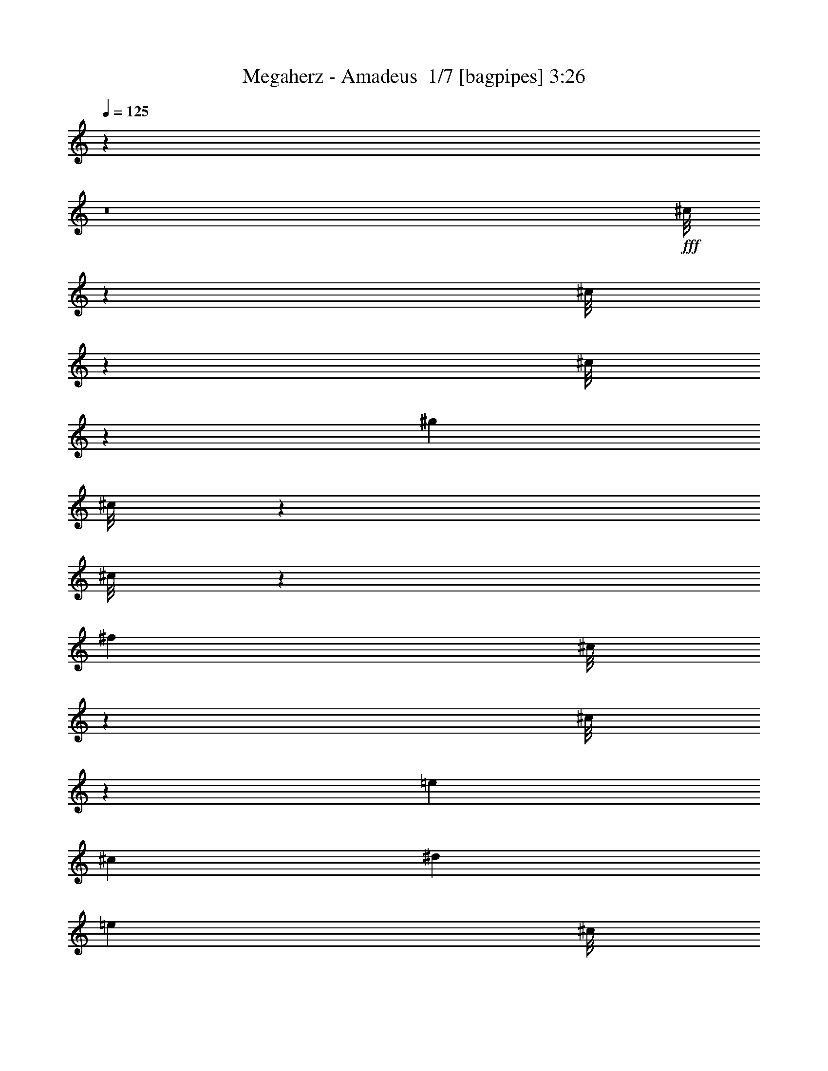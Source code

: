 % Produced with Bruzo's Transcoding Environment 2.0 alpha 
% Transcribed by Bruzo 

X:1
T: Megaherz - Amadeus  1/7 [bagpipes] 3:26
Z: Transcribed with BruTE -5 364 3
L: 1/4
Q: 125
K: C
z11673/800
z8/1
+fff+
[^c1/8]
z57/250
[^c1/8]
z57/250
[^c1/8]
z57/250
[^g353/500]
[^c1/8]
z57/250
[^c1/8]
z57/250
[^f5647/8000]
[^c1/8]
z57/250
[^c1/8]
z57/250
[=e353/500]
[^c353/1000]
[^d353/1000]
[=e353/1000]
[^c1/8]
z57/250
[^c1/8]
z57/250
[^c1/8]
z57/250
[^g5647/8000]
[^c1/8]
z57/250
[^c1/8]
z57/250
[^f353/500]
[^c1/8]
z57/250
[^c1/8]
z57/250
[=e353/500]
[^c353/1000]
[^d353/1000]
[=e353/1000]
[^c1/8]
z1823/8000
[^c1/8]
z57/250
[^c1/8]
z57/250
[^g353/500]
[^c1/8]
z57/250
[^c1/8]
z57/250
[^f353/500]
[^c1/8]
z57/250
[^c1/8]
z57/250
[=e353/500]
[^c2823/8000]
[^d353/1000]
[=e353/1000]
[^c1/8]
z57/250
[^c1/8]
z57/250
[^c1/8]
z57/250
[^g353/500]
[^c1/8]
z57/250
[^c1/8]
z57/250
[^f353/500]
[^c1/8]
z1823/8000
[^c1/8]
z57/250
[=e353/500]
[^c353/1000]
[^d353/1000]
[^f353/1000]
[^c1/8]
z57/250
[^c1/8]
z57/250
[^c1/8]
z57/250
[^g353/500]
[^c1/8]
z1823/8000
[^c1/8]
z57/250
[^f353/500]
[^c1/8]
z57/250
[^c1/8]
z57/250
[=e353/500]
[^c353/1000]
[^d353/1000]
[=e353/1000]
[^c1/8]
z57/250
[^c1/8]
z1823/8000
[^c1/8]
z57/250
[^g353/500]
[^c1/8]
z57/250
[^c1/8]
z57/250
[^f353/500]
[^c1/8]
z57/250
[^c1/8]
z57/250
[=e353/500]
[^c2823/8000]
[^d353/1000]
[=e353/1000]
[^c1/8]
z57/250
[^c1/8]
z57/250
[^c1/8]
z57/250
[^g353/500]
[^c1/8]
z57/250
[^c1/8]
z57/250
[^f353/500]
[^c1/8]
z1823/8000
[^c1/8]
z57/250
[=e353/500]
[^c353/1000]
[^d353/1000]
[=e563/1600]
z48961/4000
z8/1
z8/1
[^C1/8]
z57/250
[^C1/8]
z57/250
[^C1/8]
z57/250
[^G1/8]
z57/250
[^C1/8]
z57/250
[^C1/8]
z57/250
[^C1/8]
z57/250
[^F1/8]
z57/250
[^C1/8]
z57/250
[^C1/8]
z57/250
[^C1/8]
z1823/8000
[=E1/8]
z57/250
[^C1/8]
z57/250
[^C1/8]
z57/250
[^D1/8]
z57/250
[=E1/8]
z57/250
[^C1/8]
z57/250
[^C1/8]
z57/250
[^C1/8]
z57/250
[^G1/8]
z57/250
[^C1/8]
z57/250
[^C1/8]
z57/250
[^C1/8]
z1823/8000
[^F1/8]
z57/250
[^C1/8]
z57/250
[^C1/8]
z57/250
[^C1/8]
z57/250
[=E1/8]
z57/250
[^C1/8]
z57/250
[^C1/8]
z57/250
[^D1/8]
z57/250
[=E1/8]
z57/250
[^C1/8]
z57/250
[^C1/8]
z57/250
[^C1/8]
z1823/8000
[^G1/8]
z57/250
[^C1/8]
z57/250
[^C1/8]
z57/250
[^C1/8]
z57/250
[^F1/8]
z57/250
[^C1/8]
z57/250
[^C1/8]
z57/250
[^C1/8]
z57/250
[=E1/8]
z57/250
[^C1/8]
z57/250
[^C1/8]
z57/250
[^D1/8]
z57/250
[=E1/8]
z4647/8000
[^C1/8]
z57/250
[^C1/8]
z57/250
[^C1/8]
z581/1000
[=E1/8]
z57/250
[=E1/8]
z57/250
[=E1/8]
z581/1000
[^F1/8]
z57/250
[^F1/8]
z57/250
[^F1/8]
z4647/8000
[^G1/8]
z57/250
[^G1/8]
z57/250
[^G1/8]
z57/250
[^c1/8]
z57/250
[^c1/8]
z57/250
[^c1/8]
z57/250
[^g353/500]
[^c1/8]
z57/250
[^c1/8]
z57/250
[^f5647/8000]
[^c1/8]
z57/250
[^c1/8]
z57/250
[=e353/500]
[^c353/1000]
[^d353/1000]
[=e353/1000]
[^c1/8]
z57/250
[^c1/8]
z57/250
[^c1/8]
z57/250
[^g5647/8000]
[^c1/8]
z57/250
[^c1/8]
z57/250
[^f353/500]
[^c1/8]
z57/250
[^c1/8]
z57/250
[=e353/500]
[^c353/1000]
[^d353/1000]
[=e2823/8000]
[^c1/8]
z57/250
[^c1/8]
z57/250
[^c1/8]
z57/250
[^g353/500]
[^c1/8]
z57/250
[^c1/8]
z57/250
[^f353/500]
[^c1/8]
z57/250
[^c1/8]
z57/250
[=e5647/8000]
[^c353/1000]
[^d353/1000]
[=e353/1000]
[^c1/8]
z57/250
[^c1/8]
z57/250
[^c1/8]
z57/250
[^g353/500]
[^c1/8]
z57/250
[^c1/8]
z57/250
[^f5647/8000]
[^c1/8]
z57/250
[^c1/8]
z57/250
[=e353/500]
[^c353/1000]
[^d353/1000]
[^f353/1000]
[^c1/8]
z57/250
[^c1/8]
z57/250
[^c1/8]
z57/250
[^g5647/8000]
[^c1/8]
z57/250
[^c1/8]
z57/250
[^f353/500]
[^c1/8]
z57/250
[^c1/8]
z57/250
[=e353/500]
[^c353/1000]
[^d353/1000]
[=e353/1000]
[^c1/8]
z1823/8000
[^c1/8]
z57/250
[^c1/8]
z57/250
[^g353/500]
[^c1/8]
z57/250
[^c1/8]
z57/250
[^f353/500]
[^c1/8]
z57/250
[^c1/8]
z57/250
[=e5647/8000]
[^c353/1000]
[^d353/1000]
[=e353/1000]
[^c1/8]
z57/250
[^c1/8]
z57/250
[^c1/8]
z57/250
[^g353/500]
[^c1/8]
z57/250
[^c1/8]
z57/250
[^f5647/8000]
[^c1/8]
z57/250
[^c1/8]
z57/250
[=e353/500]
[^c353/1000]
[^d353/1000]
[=e299/1000]
z19669/1600
z8/1
z8/1
[^C1/8]
z57/250
[^C1/8]
z57/250
[^C1/8]
z57/250
[^G1/8]
z57/250
[^C1/8]
z57/250
[^C1/8]
z57/250
[^C1/8]
z57/250
[^F1/8]
z57/250
[^C1/8]
z57/250
[^C1/8]
z1823/8000
[^C1/8]
z57/250
[=E1/8]
z57/250
[^C1/8]
z57/250
[^C1/8]
z57/250
[^D1/8]
z57/250
[=E1/8]
z57/250
[^C1/8]
z57/250
[^C1/8]
z57/250
[^C1/8]
z57/250
[^G1/8]
z57/250
[^C1/8]
z57/250
[^C1/8]
z1823/8000
[^C1/8]
z57/250
[^F1/8]
z57/250
[^C1/8]
z57/250
[^C1/8]
z57/250
[^C1/8]
z57/250
[=E1/8]
z57/250
[^C1/8]
z57/250
[^C1/8]
z57/250
[^D1/8]
z57/250
[=E1/8]
z57/250
[^C1/8]
z57/250
[^C1/8]
z1823/8000
[^C1/8]
z57/250
[^G1/8]
z57/250
[^C1/8]
z57/250
[^C1/8]
z57/250
[^C1/8]
z57/250
[^F1/8]
z57/250
[^C1/8]
z57/250
[^C1/8]
z57/250
[^C1/8]
z57/250
[=E1/8]
z57/250
[^C1/8]
z57/250
[^C1/8]
z1823/8000
[^D1/8]
z57/250
[=E1/8]
z57/250
[^C1/8]
z57/250
[^C1/8]
z57/250
[^C1/8]
z57/250
[^C1/8]
z57/250
[^C1/8]
z57/250
[^C1/8]
z57/250
[^C1/8]
z57/250
[^C1/8]
z57/250
[^C1/8]
z57/250
[^C1/8]
z1823/8000
[^C1/8]
z57/250
[^C1/8]
z57/250
[^C1/8]
z57/250
[^C1/8]
z57/250
[^C1/8]
z57/250
[^C1/8]
z57/250
[^F1/8]
z57/250
[^F1/8]
z57/250
[^F1/8]
z57/250
[^F1/8]
z57/250
[^F1/8]
z57/250
[^F1/8]
z1823/8000
[^F1/8]
z57/250
[^F1/8]
z57/250
[^F1/8]
z57/250
[^F1/8]
z57/250
[^F1/8]
z57/250
[^F1/8]
z57/250
[^F1/8]
z57/250
[^F1/8]
z57/250
[^F1/8]
z57/250
[^F1/8]
z57/250
[^G1/8]
z57/250
[^G1/8]
z57/250
[^G1/8]
z1823/8000
[^G1/8]
z57/250
[^G1/8]
z57/250
[^G1/8]
z57/250
[^G1/8]
z57/250
[^G1/8]
z57/250
[^G1/8]
z57/250
[^G1/8]
z57/250
[^G1/8]
z57/250
[^G1/8]
z57/250
[^G1/8]
z2059/1600
[^c1/8]
z57/250
[^c1/8]
z57/250
[^c1/8]
z57/250
[^g353/500]
[^c1/8]
z57/250
[^c1/8]
z57/250
[^f353/500]
[^c1/8]
z57/250
[^c1/8]
z1823/8000
[=e353/500]
[^c353/1000]
[^d353/1000]
[=e353/1000]
[^c1/8]
z57/250
[^c1/8]
z57/250
[^c1/8]
z57/250
[^g353/500]
[^c1/8]
z57/250
[^c1/8]
z1823/8000
[^f353/500]
[^c1/8]
z57/250
[^c1/8]
z57/250
[=e353/500]
[^c353/1000]
[^d353/1000]
[=e353/1000]
[^c1/8]
z57/250
[^c1/8]
z57/250
[^c1/8]
z1823/8000
[^g353/500]
[^c1/8]
z57/250
[^c1/8]
z57/250
[^f353/500]
[^c1/8]
z57/250
[^c1/8]
z57/250
[=e353/500]
[^c353/1000]
[^d2823/8000]
[=e353/1000]
[^c1/8]
z57/250
[^c1/8]
z57/250
[^c1/8]
z57/250
[^g353/500]
[^c1/8]
z57/250
[^c1/8]
z57/250
[^f353/500]
[^c1/8]
z57/250
[^c1/8]
z1823/8000
[=e353/500]
[^c353/1000]
[^d353/1000]
[^f353/1000]
[^c1/8]
z57/250
[^c1/8]
z57/250
[^c1/8]
z57/250
[^g353/500]
[^c1/8]
z57/250
[^c1/8]
z1823/8000
[^f353/500]
[^c1/8]
z57/250
[^c1/8]
z57/250
[=e353/500]
[^c353/1000]
[^d353/1000]
[=e353/1000]
[^c1/8]
z57/250
[^c1/8]
z57/250
[^c1/8]
z57/250
[^g5647/8000]
[^c1/8]
z57/250
[^c1/8]
z57/250
[^f353/500]
[^c1/8]
z57/250
[^c1/8]
z57/250
[=e353/500]
[^c353/1000]
[^d353/1000]
[=e2823/8000]
[^c1/8]
z57/250
[^c1/8]
z57/250
[^c1/8]
z57/250
[^g353/500]
[^c1/8]
z57/250
[^c1/8]
z57/250
[^f353/500]
[^c1/8]
z57/250
[^c1/8]
z57/250
[=e5647/8000]
[^c353/1000]
[^d353/1000]
[=e353/1000]
[^c1/8]
z57/250
[^c1/8]
z57/250
[^c1/8]
z57/250
[^g353/500]
[^c1/8]
z57/250
[^c1/8]
z57/250
[^f5647/8000]
[^c1/8]
z57/250
[^c1/8]
z57/250
[=e353/500]
[^c353/1000]
[^d353/1000]
[^f353/1000]
[^c1/8]
z57/250
[^c1/8]
z57/250
[^c1/8]
z57/250
[^g5647/8000]
[^c1/8]
z57/250
[^c1/8]
z57/250
[^f353/500]
[^c1/8]
z57/250
[^c1/8]
z57/250
[=e353/500]
[^c353/1000]
[^d353/1000]
[=e2823/8000]
[^c1/8]
z57/250
[^c1/8]
z57/250
[^c1/8]
z57/250
[^g353/500]
[^c1/8]
z57/250
[^c1/8]
z57/250
[^f353/500]
[^c1/8]
z57/250
[^c1/8]
z57/250
[=e5647/8000]
[^c353/1000]
[^d353/1000]
[=e353/1000]
[^c1/8]
z57/250
[^c1/8]
z57/250
[^c1/8]
z57/250
[^g353/500]
[^c1/8]
z57/250
[^c1/8]
z57/250
[^f5647/8000]
[^c1/8]
z57/250
[^c1/8]
z57/250
[=e353/500]
[^c353/1000]
[^d353/1000]
[=e2373/8000]
z13239/1000
z8/1
z8/1
z8/1
z8/1
[^c1/8]
z57/250
[^c1/8]
z57/250
[^c1/8]
z57/250
[^g353/500]
[^c1/8]
z57/250
[^c1/8]
z57/250
[^f353/500]
[^c1/8]
z1823/8000
[^c1/8]
z57/250
[=e353/500]
[^c353/1000]
[^d353/1000]
[=e353/1000]
[^c1/8]
z57/250
[^c1/8]
z57/250
[^c1/8]
z57/250
[^g353/500]
[^c1/8]
z1823/8000
[^c1/8]
z57/250
[^f353/500]
[^c1/8]
z57/250
[^c1/8]
z57/250
[=e353/500]
[^c353/1000]
[^d353/1000]
[=e353/1000]
[^c1/8]
z57/250
[^c1/8]
z1823/8000
[^c1/8]
z57/250
[^g353/500]
[^c1/8]
z57/250
[^c1/8]
z57/250
[^f353/500]
[^c1/8]
z57/250
[^c1/8]
z57/250
[=e353/500]
[^c2823/8000]
[^d353/1000]
[=e353/1000]
[^c1/8]
z57/250
[^c1/8]
z57/250
[^c1/8]
z57/250
[^g353/500]
[^c1/8]
z57/250
[^c1/8]
z57/250
[^f353/500]
[^c1/8]
z1823/8000
[^c1/8]
z57/250
[=e353/500]
[^c353/1000]
[^d353/1000]
[^f353/1000]
[^c1/8]
z57/250
[^c1/8]
z57/250
[^c1/8]
z57/250
[^g353/500]
[^c1/8]
z1823/8000
[^c1/8]
z57/250
[^f353/500]
[^c1/8]
z57/250
[^c1/8]
z57/250
[=e353/500]
[^c353/1000]
[^d353/1000]
[=e353/1000]
[^c1/8]
z57/250
[^c1/8]
z57/250
[^c1/8]
z1823/8000
[^g353/500]
[^c1/8]
z57/250
[^c1/8]
z57/250
[^f353/500]
[^c1/8]
z57/250
[^c1/8]
z57/250
[=e353/500]
[^c353/1000]
[^d2823/8000]
[=e353/1000]
[^c1/8]
z57/250
[^c1/8]
z57/250
[^c1/8]
z57/250
[^g353/500]
[^c1/8]
z57/250
[^c1/8]
z57/250
[^f353/500]
[^c1/8]
z57/250
[^c1/8]
z1823/8000
[=e353/500]
[^c353/1000]
[^d353/1000]
[=e353/1000]
[^c1/8]
z57/250
[^c1/8]
z57/250
[^c1/8]
z57/250
[^g353/500]
[^c1/8]
z57/250
[^c1/8]
z1823/8000
[^f353/500]
[^c1/8]
z57/250
[^c1/8]
z57/250
[=e353/500]
[^c353/1000]
[^d353/1000]
[^f353/1000]
[^c1/8]
z57/250
[^c1/8]
z57/250
[^c1/8]
z1823/8000
[^g353/500]
[^c1/8]
z57/250
[^c1/8]
z57/250
[^f353/500]
[^c1/8]
z57/250
[^c1/8]
z57/250
[=e353/500]
[^c353/1000]
[^d2823/8000]
[=e353/1000]
[^c1/8]
z57/250
[^c1/8]
z57/250
[^c1/8]
z57/250
[^g353/500]
[^c1/8]
z57/250
[^c1/8]
z57/250
[^f353/500]
[^c1/8]
z57/250
[^c1/8]
z1823/8000
[=e353/500]
[^c353/1000]
[^d353/1000]
[=e353/1000]
[^c1/8]
z57/250
[^c1/8]
z57/250
[^c1/8]
z57/250
[^g353/500]
[^c1/8]
z57/250
[^c1/8]
z1823/8000
[^f353/500]
[^c1/8]
z57/250
[^c1/8]
z57/250
[=e353/500]
[^c353/1000]
[^d353/1000]
[=e353/1000]
[^c1/8]
z57/250
[^c1/8]
z57/250
[^c1/8]
z57/250
[^g5647/8000]
[^c1/8]
z57/250
[^c1/8]
z57/250
[^f353/500]
[^c1/8]
z57/250
[^c1/8]
z57/250
[=e353/500]
[^c353/1000]
[^d353/1000]
[^f2823/8000]
[^c1/8]
z57/250
[^c1/8]
z57/250
[^c1/8]
z57/250
[^g353/500]
[^c1/8]
z57/250
[^c1/8]
z57/250
[^f353/500]
[^c1/8]
z57/250
[^c1/8]
z57/250
[=e5647/8000]
[^c353/1000]
[^d353/1000]
[=e353/1000]
[^c1/8]
z57/250
[^c1/8]
z57/250
[^c1/8]
z57/250
[^g353/500]
[^c1/8]
z57/250
[^c1/8]
z57/250
[^f5647/8000]
[^c1/8]
z57/250
[^c1/8]
z57/250
[=e353/500]
[^c353/1000]
[^d353/1000]
[=e353/1000]
[^c1/8]
z57/250
[^c1/8]
z57/250
[^c1/8]
z57/250
[^g5647/8000]
[^c1/8]
z57/250
[^c1/8]
z57/250
[^f353/500]
[^c1/8]
z57/250
[^c1/8]
z57/250
[=e353/500]
[^c353/1000]
[^d353/1000]
[=e2671/8000]
z191/16

X:2
T: Megaherz - Amadeus  2/7 [lm fiddle] 3:26
Z: Transcribed with BruTE -19 261 2
L: 1/4
Q: 125
K: C
+pp+
[^G22591/4000]
[=A45183/8000]
[^F22591/8000]
[=B353/125]
[^c22591/4000]
[^G45183/8000]
[=A45183/8000]
[^F22591/8000]
[=B22591/8000]
[^c45183/8000]
[^G45183/8000]
[=A22591/4000]
[^F353/125]
[=B11291/4000]
z86653/8000
z8/1
z8/1
z8/1
z8/1
z8/1
[^G45183/8000]
[=A22591/4000]
[^F353/125]
[=B22591/8000]
[^c45183/8000]
[^G45183/8000]
[=A22591/4000]
[^F353/125]
[=B22159/8000]
z113441/8000
z8/1
z8/1
z8/1
z8/1
z8/1
z8/1
[^G45183/8000]
[=A45183/8000]
[^F22591/8000]
[=B22591/8000]
[^c45183/8000]
[^G45183/8000]
[=A22591/4000]
[^F353/125]
[=B22591/8000]
[^c45183/8000]
[^G22591/4000]
[=A45183/8000]
[^F22591/8000]
[=B353/125]
[^G45183/8000]
[=A22591/4000]
[^F353/125]
[=B22591/8000]
[^c45001/8000]
z7307/500
z8/1
[^G45183/8000]
[=A45183/8000]
[^F22591/8000]
[=B22591/8000]
[^c45183/8000]
[^G45183/8000]
[=A22591/4000]
[^F353/125]
[=B22591/8000]
[^c45183/8000]
[^G22591/4000]
[=A45183/8000]
[^F22591/8000]
[=B353/125]
[^G22591/4000]
[=A45183/8000]
[^F22591/8000]
[=B353/125]
[^c4503/800]
z191/16

X:3
T: Megaherz - Amadeus  3/7 [flute] 3:26
Z: Transcribed with BruTE 14 242 1
L: 1/4
Q: 125
K: C
+pp+
[^C2823/8000]
[^C353/1000]
[^C353/1000]
[^G353/500]
[^C353/1000]
[^C353/1000]
[^F353/500]
[^C353/1000]
[^C353/1000]
[=E5647/8000]
[^C353/1000]
[^D353/1000]
[=E353/1000]
[^C353/1000]
[^C353/1000]
[^C353/1000]
[^G353/500]
[^C353/1000]
[^C353/1000]
[^F5647/8000]
[^C353/1000]
[^C353/1000]
[=E353/500]
[^C353/1000]
[^D353/1000]
[=E353/1000]
[^C353/1000]
[^C353/1000]
[^C353/1000]
[^G5647/8000]
[^C353/1000]
[^C353/1000]
[^F353/500]
[^C353/1000]
[^C353/1000]
[=E353/500]
[^C353/1000]
[^D353/1000]
[=E353/1000]
[^C2823/8000]
[^C353/1000]
[^C353/1000]
[^G353/500]
[^C353/1000]
[^C353/1000]
[^F353/500]
[^C353/1000]
[^C353/1000]
[=E5647/8000]
[=E353/1000]
[^D353/1000]
[^F353/1000]
[^C353/1000]
[^C353/1000]
[^C353/1000]
[^G353/500]
[^C353/1000]
[^C353/1000]
[^F5647/8000]
[^C353/1000]
[^C353/1000]
[=E353/500]
[^C353/1000]
[^D353/1000]
[=E353/1000]
[^C353/1000]
[^C353/1000]
[^C353/1000]
[^G5647/8000]
[^C353/1000]
[^C353/1000]
[^F353/500]
[^C353/1000]
[^C353/1000]
[=E353/500]
[^C353/1000]
[^D353/1000]
[=E353/1000]
[^C2823/8000]
[^C353/1000]
[^C353/1000]
[^G353/500]
[^C353/1000]
[^C353/1000]
[^F353/500]
[^C353/1000]
[^C353/1000]
[=E353/500]
[^C2823/8000]
[^D353/1000]
[=E353/1000]
[^C353/1000]
[^C353/1000]
[^C353/1000]
[^G353/500]
[^C353/1000]
[^C353/1000]
[^F353/500]
[^C2823/8000]
[^C353/1000]
[=E353/500]
[=E353/1000]
[^D353/1000]
[^F353/1000]
[^C353/1000]
[^C353/1000]
[^C353/1000]
[^G353/500]
[^C2823/8000]
[^C353/1000]
[^F353/500]
[^C353/1000]
[^C353/1000]
[=E353/500]
[^C353/1000]
[^D353/1000]
[=E353/1000]
[^C353/1000]
[^C2823/8000]
[^C353/1000]
[^G353/500]
[^C353/1000]
[^C353/1000]
[^F353/500]
[^C353/1000]
[^C353/1000]
[=E353/500]
[^C2823/8000]
[^D353/1000]
[=E353/1000]
[^C353/1000]
[^C353/1000]
[^C353/1000]
[^G353/500]
[^C353/1000]
[^C353/1000]
[^F353/500]
[^C2823/8000]
[^C353/1000]
[=E353/500]
[^C353/1000]
[^D353/1000]
[=E563/1600]
z86653/8000
z8/1
z8/1
z8/1
z8/1
z8/1
[^C353/1000]
[^C353/1000]
[^C353/1000]
[^G353/500]
[^C353/1000]
[^C353/1000]
[^F5647/8000]
[^C353/1000]
[^C353/1000]
[=E353/500]
[^C353/1000]
[^D353/1000]
[=E353/1000]
[^C353/1000]
[^C353/1000]
[^C353/1000]
[^G5647/8000]
[^C353/1000]
[^C353/1000]
[^F353/500]
[^C353/1000]
[^C353/1000]
[=E353/500]
[^C353/1000]
[^D353/1000]
[=E2823/8000]
[^C353/1000]
[^C353/1000]
[^C353/1000]
[^G353/500]
[^C353/1000]
[^C353/1000]
[^F353/500]
[^C353/1000]
[^C353/1000]
[=E5647/8000]
[^C353/1000]
[^D353/1000]
[=E353/1000]
[^C353/1000]
[^C353/1000]
[^C353/1000]
[^G353/500]
[^C353/1000]
[^C353/1000]
[^F5647/8000]
[^C353/1000]
[^C353/1000]
[=E353/500]
[=E353/1000]
[^D353/1000]
[^F353/1000]
[^C353/1000]
[^C353/1000]
[^C353/1000]
[^G5647/8000]
[^C353/1000]
[^C353/1000]
[^F353/500]
[^C353/1000]
[^C353/1000]
[=E353/500]
[^C353/1000]
[^D353/1000]
[=E353/1000]
[^C2823/8000]
[^C353/1000]
[^C353/1000]
[^G353/500]
[^C353/1000]
[^C353/1000]
[^F353/500]
[^C353/1000]
[^C353/1000]
[=E5647/8000]
[^C353/1000]
[^D353/1000]
[=E353/1000]
[^C353/1000]
[^C353/1000]
[^C353/1000]
[^G353/500]
[^C353/1000]
[^C353/1000]
[^F5647/8000]
[^C353/1000]
[^C353/1000]
[=E353/500]
[^C353/1000]
[^D353/1000]
[=E299/1000]
z113441/8000
z8/1
z8/1
z8/1
z8/1
z8/1
z8/1
[^C353/1000]
[^C353/1000]
[^C353/1000]
[^G353/500]
[^C353/1000]
[^C353/1000]
[^F353/500]
[^C353/1000]
[^C2823/8000]
[=E353/500]
[^C353/1000]
[^D353/1000]
[=E353/1000]
[^C353/1000]
[^C353/1000]
[^C353/1000]
[^G353/500]
[^C353/1000]
[^C2823/8000]
[^F353/500]
[^C353/1000]
[^C353/1000]
[=E353/500]
[^C353/1000]
[^D353/1000]
[=E353/1000]
[^C353/1000]
[^C353/1000]
[^C2823/8000]
[^G353/500]
[^C353/1000]
[^C353/1000]
[^F353/500]
[^C353/1000]
[^C353/1000]
[=E353/500]
[^C353/1000]
[^D2823/8000]
[=E353/1000]
[^C353/1000]
[^C353/1000]
[^C353/1000]
[^G353/500]
[^C353/1000]
[^C353/1000]
[^F353/500]
[^C353/1000]
[^C2823/8000]
[=E353/500]
[=E353/1000]
[^D353/1000]
[^F353/1000]
[^C353/1000]
[^C353/1000]
[^C353/1000]
[^G353/500]
[^C353/1000]
[^C2823/8000]
[^F353/500]
[^C353/1000]
[^C353/1000]
[=E353/500]
[^C353/1000]
[^D353/1000]
[=E353/1000]
[^C353/1000]
[^C353/1000]
[^C353/1000]
[^G5647/8000]
[^C353/1000]
[^C353/1000]
[^F353/500]
[^C353/1000]
[^C353/1000]
[=E353/500]
[^C353/1000]
[^D353/1000]
[=E2823/8000]
[^C353/1000]
[^C353/1000]
[^C353/1000]
[^G353/500]
[^C353/1000]
[^C353/1000]
[^F353/500]
[^C353/1000]
[^C353/1000]
[=E5647/8000]
[^C353/1000]
[^D353/1000]
[=E353/1000]
[^C353/1000]
[^C353/1000]
[^C353/1000]
[^G353/500]
[^C353/1000]
[^C353/1000]
[^F5647/8000]
[^C353/1000]
[^C353/1000]
[=E353/500]
[=E353/1000]
[^D353/1000]
[^F353/1000]
[^C353/1000]
[^C353/1000]
[^C353/1000]
[^G5647/8000]
[^C353/1000]
[^C353/1000]
[^F353/500]
[^C353/1000]
[^C353/1000]
[=E353/500]
[^C353/1000]
[^D353/1000]
[=E2823/8000]
[^C353/1000]
[^C353/1000]
[^C353/1000]
[^G353/500]
[^C353/1000]
[^C353/1000]
[^F353/500]
[^C353/1000]
[^C353/1000]
[=E5647/8000]
[^C353/1000]
[^D353/1000]
[=E353/1000]
[^C353/1000]
[^C353/1000]
[^C353/1000]
[^G353/500]
[^C353/1000]
[^C353/1000]
[^F5647/8000]
[^C353/1000]
[^C353/1000]
[=E353/500]
[^C353/1000]
[^D353/1000]
[=E353/1000]
+mp+
[=A353/500]
+ppp+
[=A16943/8000]
+mp+
[^F353/500]
+ppp+
[^F1059/500]
+mp+
[=A5647/8000]
+ppp+
[=A1059/500]
+mp+
[^F353/500]
+ppp+
[^F16943/8000]
+mp+
[=A353/500]
+ppp+
[=A1059/500]
+mp+
[^F5647/8000]
+ppp+
[^F1059/500]
+mp+
[=A353/500]
+ppp+
[=A16943/8000]
+mp+
[^F353/500]
+ppp+
[^F8381/4000]
z7307/500
z8/1
+pp+
[^C353/1000]
[^C353/1000]
[^C353/1000]
[^G353/1000]
[^C353/1000]
[^C353/1000]
[^C353/1000]
[^F353/1000]
[^C353/1000]
[^C2823/8000]
[^C353/1000]
[=E353/1000]
[^C353/1000]
[^C353/1000]
[^D353/1000]
[=E353/1000]
[^C353/1000]
[^C353/1000]
[^C353/1000]
[^G353/1000]
[^C353/1000]
[^C2823/8000]
[^C353/1000]
[^F353/1000]
[^C353/1000]
[^C353/1000]
[^C353/1000]
[=E353/1000]
[^C353/1000]
[^C353/1000]
[^D353/1000]
[=E353/1000]
[^C353/1000]
[^C2823/8000]
[^C353/1000]
[^G353/1000]
[^C353/1000]
[^C353/1000]
[^C353/1000]
[^F353/1000]
[^C353/1000]
[^C353/1000]
[^C353/1000]
[=E353/1000]
[^C353/1000]
[^C2823/8000]
[^D353/1000]
[=E353/1000]
[^C353/1000]
[^C353/1000]
[^C353/1000]
[^G353/1000]
[^C353/1000]
[^C353/1000]
[^C353/1000]
[^F353/1000]
[^C353/1000]
[^C2823/8000]
[^C353/1000]
[=E353/1000]
[^C353/1000]
[=E353/1000]
[^D353/1000]
[^F353/1000]
[^C353/1000]
[^C353/1000]
[^C353/1000]
[^G353/1000]
[^C353/1000]
[^C2823/8000]
[^C353/1000]
[^F353/1000]
[^C353/1000]
[^C353/1000]
[^C353/1000]
[=E353/1000]
[^C353/1000]
[^C353/1000]
[^D353/1000]
[=E353/1000]
[^C353/1000]
[^C353/1000]
[^C2823/8000]
[^G353/1000]
[^C353/1000]
[^C353/1000]
[^C353/1000]
[^F353/1000]
[^C353/1000]
[^C353/1000]
[^C353/1000]
[=E353/1000]
[^C353/1000]
[^C353/1000]
[^D2823/8000]
[=E353/1000]
[^C353/1000]
[^C353/1000]
[^C353/1000]
[^G353/1000]
[^C353/1000]
[^C353/1000]
[^C353/1000]
[^F353/1000]
[^C353/1000]
[^C353/1000]
[^C2823/8000]
[=E353/1000]
[^C353/1000]
[^C353/1000]
[^D353/1000]
[=E353/1000]
[^C353/1000]
[^C353/1000]
[^C353/1000]
[^G353/1000]
[^C353/1000]
[^C353/1000]
[^C2823/8000]
[^F353/1000]
[^C353/1000]
[^C353/1000]
[^C353/1000]
[=E353/1000]
[^C353/1000]
[=E353/1000]
[^D353/1000]
[^F353/1000]
[^C353/1000]
[^C353/1000]
[^C2823/8000]
[^G353/1000]
[^C353/1000]
[^C353/1000]
[^C353/1000]
[^F353/1000]
[^C353/1000]
[^C353/1000]
[^C353/1000]
[=E353/1000]
[^C353/1000]
[^C353/1000]
[^D2823/8000]
[=E353/1000]
[^C353/1000]
[^C353/1000]
[^C353/1000]
[^G353/1000]
[^C353/1000]
[^C353/1000]
[^C353/1000]
[^F353/1000]
[^C353/1000]
[^C353/1000]
[^C2823/8000]
[=E353/1000]
[^C353/1000]
[^C353/1000]
[^D353/1000]
[=E353/1000]
[^C353/1000]
[^C353/1000]
[^C353/1000]
[^G353/1000]
[^C353/1000]
[^C353/1000]
[^C2823/8000]
[^F353/1000]
[^C353/1000]
[^C353/1000]
[^C353/1000]
[=E353/1000]
[^C353/1000]
[^C353/1000]
[^D353/1000]
[=E353/1000]
[^C353/1000]
[^C353/1000]
[^C353/1000]
[^G2823/8000]
[^C353/1000]
[^C353/1000]
[^C353/1000]
[^F353/1000]
[^C353/1000]
[^C353/1000]
[^C353/1000]
[=E353/1000]
[^C353/1000]
[=E353/1000]
[^D353/1000]
[^F2823/8000]
[^C353/1000]
[^C353/1000]
[^C353/1000]
[^G353/1000]
[^C353/1000]
[^C353/1000]
[^C353/1000]
[^F353/1000]
[^C353/1000]
[^C353/1000]
[^C353/1000]
[=E2823/8000]
[^C353/1000]
[^C353/1000]
[^D353/1000]
[=E353/1000]
[^C353/1000]
[^C353/1000]
[^C353/1000]
[^G353/1000]
[^C353/1000]
[^C353/1000]
[^C353/1000]
[^F2823/8000]
[^C353/1000]
[^C353/1000]
[^C353/1000]
[=E353/1000]
[^C353/1000]
[^C353/1000]
[^D353/1000]
[=E353/1000]
[^C353/1000]
[^C353/1000]
[^C353/1000]
[^G2823/8000]
[^C353/1000]
[^C353/1000]
[^C353/1000]
[^F353/1000]
[^C353/1000]
[^C353/1000]
[^C353/1000]
[=E353/1000]
[^C353/1000]
[^C353/1000]
[^D353/1000]
[=E2671/8000]
z191/16

X:4
T: Megaherz - Amadeus  4/7 [horn] 3:26
Z: Transcribed with BruTE -46 175 5
L: 1/4
Q: 125
K: C
z82843/8000
z8/1
+f+
[^C33887/8000^G33887/8000^c33887/8000]
[^C1/8]
z57/250
[^C1/8]
z57/250
[^C1/8]
z57/250
[^G353/1000^d353/1000]
[^C1/8]
z57/250
[^C1/8]
z57/250
[^C1/8]
z57/250
[^F353/1000^c353/1000]
[^C1/8]
z1823/8000
[^C1/8]
z57/250
[^C1/8]
z57/250
[=E353/1000=B353/1000]
[^C1/8]
z57/250
[^C1/8]
z57/250
[^D353/1000^A353/1000]
[=E353/1000=B353/1000]
[^C1/8]
z57/250
[^C1/8]
z57/250
[^C1/8]
z57/250
[^G353/1000^d353/1000]
[^C1/8]
z1823/8000
[^C1/8]
z57/250
[^C1/8]
z57/250
[^F353/1000^c353/1000]
[^C1/8]
z57/250
[^C1/8]
z57/250
[^C1/8]
z57/250
[=E353/1000=B353/1000]
[^C1/8]
z57/250
[^C1/8]
z57/250
[^D353/1000^A353/1000]
[=E353/1000=B353/1000]
[^C1/8]
z1823/8000
[^C1/8]
z57/250
[^C1/8]
z57/250
[^G353/1000^d353/1000]
[^C1/8]
z57/250
[^C1/8]
z57/250
[^C1/8]
z57/250
[^F353/1000^c353/1000]
[^C1/8]
z57/250
[^C1/8]
z57/250
[^C1/8]
z57/250
[=E353/1000=B353/1000]
[^C1/8]
z57/250
[^C1/8]
z1823/8000
[^D353/1000^A353/1000]
[=E353/1000=B353/1000]
[^C1/8]
z57/250
[^C1/8]
z57/250
[^C1/8]
z57/250
[^G353/1000^d353/1000]
[^C1/8]
z57/250
[^C1/8]
z57/250
[^C1/8]
z57/250
[^F353/1000^c353/1000]
[^C1/8]
z57/250
[^C1/8]
z1823/8000
[^C1/8]
z57/250
[=E353/2000=B353/2000]
[^C353/2000^G353/2000]
[^C1/8^G1/8]
z57/250
[=E353/1000=B353/1000]
[^D353/1000^A353/1000]
[^F353/1000^c353/1000]
[^C1/8]
z57/250
[^C1/8]
z57/250
[^C1/8]
z57/250
[^G353/1000^d353/1000]
[^C1/8]
z57/250
[^C1/8]
z1823/8000
[^C1/8]
z57/250
[^F353/1000^c353/1000]
[^C1/8]
z57/250
[^C1/8]
z57/250
[^C1/8]
z57/250
[=E353/1000=B353/1000]
[^C1/8]
z57/250
[^C1/8]
z57/250
[^D353/1000^A353/1000]
[=E353/1000=B353/1000]
[^C1/8]
z57/250
[^C1/8]
z1823/8000
[^C1/8]
z57/250
[^G353/1000^d353/1000]
[^C1/8]
z57/250
[^C1/8]
z57/250
[^C1/8]
z57/250
[^F353/1000^c353/1000]
[^C1/8]
z57/250
[^C1/8]
z57/250
[^C1/8]
z57/250
[=E353/1000=B353/1000]
[^C1/8]
z57/250
[^C1/8]
z1823/8000
[^D353/1000^A353/1000]
[=E353/1000=B353/1000]
[^C1/8]
z57/250
[^C1/8]
z57/250
[^C1/8]
z57/250
[^G353/1000^d353/1000]
[^C1/8]
z57/250
[^C1/8]
z57/250
[^C1/8]
z57/250
[^F353/1000^c353/1000]
[^C1/8]
z57/250
[^C1/8]
z1823/8000
[^C1/8]
z57/250
[=E353/1000=B353/1000]
[^C1/8]
z57/250
[^C1/8]
z57/250
[^D353/1000^A353/1000]
[=E353/1000=B353/1000]
[^C1/8]
z57/250
[^C1/8]
z57/250
[^C1/8]
z57/250
[^G2519/8000]
z3129/8000
[^C1/8]
z1823/8000
[^C1/8]
z57/250
[^F1/8-^c1/8]
+ppp+
[^F431/2000]
z731/2000
+f+
[^C1/8]
z57/250
[^C1/8]
z57/250
[=E1/8-=B1/8]
+ppp+
[=E357/2000]
z161/400
+f+
[^F1/8-^c1/8]
+ppp+
[^F467/500]
+f+
[^C1/8^G1/8]
z57/250
[^C1/8^G1/8]
z4647/8000
[^C1/8^G1/8]
z57/250
[=E1059/1000=B1059/1000]
[^C1/8^G1/8]
z581/1000
[^C1/8^G1/8]
z581/1000
[^C1/8^G1/8]
z57/250
[=E353/500=B353/500]
[=F5647/8000=c5647/8000]
[^C1/8^G1/8]
z57/250
[^C1/8^G1/8]
z581/1000
[^C1/8^G1/8]
z57/250
[=E1059/1000=B1059/1000]
[^C1/8^G1/8]
z581/1000
[^C1/8^G1/8]
z4647/8000
[^C1/8^G1/8]
z57/250
[=E353/500=B353/500]
[=F353/500=c353/500]
[^C1/8^G1/8]
z57/250
[^C1/8^G1/8]
z581/1000
[^C1/8^G1/8]
z57/250
[=E8471/8000=B8471/8000]
[^C1/8^G1/8]
z581/1000
[^C1/8^G1/8]
z581/1000
[^C1/8^G1/8]
z57/250
[=E353/500=B353/500]
[=F353/500=c353/500]
[^C1/8^G1/8]
z57/250
[^C1/8^G1/8]
z4647/8000
[^C1/8^G1/8]
z57/250
[=E1059/1000=B1059/1000]
[^C1/8^G1/8]
z581/1000
[^C1/8^G1/8]
z581/1000
[^C1/8^G1/8]
z57/250
[=E353/500=B353/500]
[=F5647/8000=c5647/8000]
[^C1/8^G1/8]
z57/250
[^C1/8^G1/8]
z581/1000
[^C1/8^G1/8]
z57/250
[=E1059/1000=B1059/1000]
[^C1/8^G1/8]
z581/1000
[^C1/8^G1/8]
z4647/8000
[^C1/8^G1/8]
z57/250
[=E353/500=B353/500]
[=F353/500=c353/500]
[^C1/8^G1/8]
z57/250
[^C1/8^G1/8]
z581/1000
[^C1/8^G1/8]
z57/250
[=E8471/8000=B8471/8000]
[^C1/8^G1/8]
z581/1000
[^C1/8^G1/8]
z581/1000
[^C1/8^G1/8]
z57/250
[=E353/500=B353/500]
[=F353/500=c353/500]
[^C1/8^G1/8]
z57/250
[^C1/8^G1/8]
z4647/8000
[^C1/8^G1/8]
z57/250
[=E1059/1000=B1059/1000]
[^C1/8^G1/8]
z581/1000
[^C1/8^G1/8]
z581/1000
[^C1/8^G1/8]
z57/250
[=E353/500=B353/500]
[=F5177/8000=c5177/8000]
z45653/8000
[^C1/8]
z57/250
[^C1/8]
z57/250
[^C1/8]
z57/250
[^G353/1000^d353/1000]
[^C1/8]
z57/250
[^C1/8]
z57/250
[^C1/8]
z57/250
[^F2823/8000^c2823/8000]
[^C1/8]
z57/250
[^C1/8]
z57/250
[^C1/8]
z57/250
[=E353/1000=B353/1000]
[^C1/8]
z57/250
[^C1/8]
z57/250
[^D353/1000^A353/1000]
[=E353/1000=B353/1000]
[^C1/8]
z57/250
[^C1/8]
z57/250
[^C1/8]
z57/250
[^G2823/8000^d2823/8000]
[^C1/8]
z57/250
[^C1/8]
z57/250
[^C1/8]
z57/250
[^F353/1000^c353/1000]
[^C1/8]
z57/250
[^C1/8]
z57/250
[^C1/8]
z57/250
[=E353/1000=B353/1000]
[^C1/8]
z57/250
[^C1/8]
z57/250
[^D353/1000^A353/1000]
[=E2823/8000=B2823/8000]
[^C1/8]
z57/250
[^C1/8]
z57/250
[^C1/8]
z57/250
[^G353/1000^d353/1000]
[^C1/8]
z57/250
[^C1/8]
z57/250
[^C1/8]
z57/250
[^F353/1000^c353/1000]
[^C1/8]
z57/250
[^C1/8]
z57/250
[^C1/8]
z57/250
[=E2823/8000=B2823/8000]
[^C1/8]
z57/250
[^C1/8]
z57/250
[^D353/1000^A353/1000]
[=E353/1000=B353/1000]
[^C1/8]
z57/250
[^C1/8]
z57/250
[^C1/8]
z57/250
[^G353/1000^d353/1000]
[^C1/8]
z57/250
[^C1/8]
z57/250
[^C1/8]
z57/250
[^F2823/8000^c2823/8000]
[^C1/8]
z57/250
[^C1/8]
z57/250
[^C1/8]
z57/250
[=E353/2000=B353/2000]
[^C353/2000^G353/2000]
[^C1/8^G1/8]
z57/250
[=E353/1000=B353/1000]
[^D353/1000^A353/1000]
[^F353/1000^c353/1000]
[^C1/8]
z57/250
[^C1/8]
z57/250
[^C1/8]
z57/250
[^G2823/8000^d2823/8000]
[^C1/8]
z57/250
[^C1/8]
z57/250
[^C1/8]
z57/250
[^F353/1000^c353/1000]
[^C1/8]
z57/250
[^C1/8]
z57/250
[^C1/8]
z57/250
[=E353/1000=B353/1000]
[^C1/8]
z57/250
[^C1/8]
z57/250
[^D353/1000^A353/1000]
[=E353/1000=B353/1000]
[^C1/8]
z1823/8000
[^C1/8]
z57/250
[^C1/8]
z57/250
[^G353/1000^d353/1000]
[^C1/8]
z57/250
[^C1/8]
z57/250
[^C1/8]
z57/250
[^F353/1000^c353/1000]
[^C1/8]
z57/250
[^C1/8]
z57/250
[^C1/8]
z57/250
[=E353/1000=B353/1000]
[^C1/8]
z1823/8000
[^C1/8]
z57/250
[^D353/1000^A353/1000]
[=E353/1000=B353/1000]
[^C1/8]
z57/250
[^C1/8]
z57/250
[^C1/8]
z57/250
[^G353/1000^d353/1000]
[^C1/8]
z57/250
[^C1/8]
z57/250
[^C1/8]
z57/250
[^F353/1000^c353/1000]
[^C1/8]
z1823/8000
[^C1/8]
z57/250
[^C1/8]
z57/250
[=E353/1000=B353/1000]
[^C1/8]
z57/250
[^C1/8]
z57/250
[^D353/1000^A353/1000]
[=E353/1000=B353/1000]
[^C1/8]
z57/250
[^C1/8]
z57/250
[^C1/8]
z57/250
[^G649/2000]
z3051/8000
[^C1/8]
z57/250
[^C1/8]
z57/250
[^F1/8-^c1/8]
+ppp+
[^F1801/8000]
z2847/8000
+f+
[^C1/8]
z57/250
[^C1/8]
z57/250
[=E1/8-=B1/8]
+ppp+
[=E301/1600]
z3143/8000
+f+
[^F1/8-^c1/8]
+ppp+
[^F467/500]
+f+
[^C1/8^G1/8]
z1823/8000
[^C1/8^G1/8]
z581/1000
[^C1/8^G1/8]
z57/250
[=E1059/1000=B1059/1000]
[^C1/8^G1/8]
z581/1000
[^C1/8^G1/8]
z581/1000
[^C1/8^G1/8]
z57/250
[=E5647/8000=B5647/8000]
[=F353/500=c353/500]
[^C1/8^G1/8]
z57/250
[^C1/8^G1/8]
z581/1000
[^C1/8^G1/8]
z57/250
[=E1059/1000=B1059/1000]
[^C1/8^G1/8]
z4647/8000
[^C1/8^G1/8]
z581/1000
[^C1/8^G1/8]
z57/250
[=E353/500=B353/500]
[=F353/500=c353/500]
[^C1/8^G1/8]
z57/250
[^C1/8^G1/8]
z581/1000
[^C1/8^G1/8]
z57/250
[=E8471/8000=B8471/8000]
[^C1/8^G1/8]
z581/1000
[^C1/8^G1/8]
z581/1000
[^C1/8^G1/8]
z57/250
[=E353/500=B353/500]
[=F353/500=c353/500]
[^C1/8^G1/8]
z57/250
[^C1/8^G1/8]
z4647/8000
[^C1/8^G1/8]
z57/250
[=E1059/1000=B1059/1000]
[^C1/8^G1/8]
z581/1000
[^C1/8^G1/8]
z581/1000
[^C1/8^G1/8]
z57/250
[=E5647/8000=B5647/8000]
[=F353/500=c353/500]
[^C1/8^G1/8]
z57/250
[^C1/8^G1/8]
z581/1000
[^C1/8^G1/8]
z57/250
[=E1059/1000=B1059/1000]
[^C1/8^G1/8]
z581/1000
[^C1/8^G1/8]
z4647/8000
[^C1/8^G1/8]
z57/250
[=E353/500=B353/500]
[=F353/500=c353/500]
[^C1/8^G1/8]
z57/250
[^C1/8^G1/8]
z581/1000
[^C1/8^G1/8]
z57/250
[=E8471/8000=B8471/8000]
[^C1/8^G1/8]
z581/1000
[^C1/8^G1/8]
z581/1000
[^C1/8^G1/8]
z57/250
[=E353/500=B353/500]
[=F353/500=c353/500]
[^C1/8^G1/8]
z57/250
[^C1/8^G1/8]
z4647/8000
[^C1/8^G1/8]
z57/250
[=E1059/1000=B1059/1000]
[^C1/8^G1/8]
z581/1000
[^C1/8^G1/8]
z581/1000
[^C1/8^G1/8]
z57/250
[=E5647/8000=B5647/8000]
[=F353/500=c353/500]
[^C1/8^G1/8]
z57/250
[^C1/8^G1/8]
z581/1000
[^C1/8^G1/8]
z57/250
[=E1059/1000=B1059/1000]
[^C1/8^G1/8]
z581/1000
[^C1/8^G1/8]
z4647/8000
[^C1/8^G1/8]
z57/250
[=E353/500=B353/500]
[=F353/500=c353/500]
[^C1/8^G1/8]
z57/250
[^C1/8^G1/8]
z581/1000
[^C1/8^G1/8]
z57/250
[=E8471/8000=B8471/8000]
[^C1/8^G1/8]
z581/1000
[^C1/8^G1/8]
z581/1000
[^C1/8^G1/8]
z57/250
[=E353/500=B353/500]
[=F5389/8000=c5389/8000]
z45441/8000
[^C1/8]
z57/250
[^C1/8]
z57/250
[^C1/8]
z57/250
[^G353/1000^d353/1000]
[^C1/8]
z57/250
[^C1/8]
z57/250
[^C1/8]
z57/250
[^F353/1000^c353/1000]
[^C1/8]
z57/250
[^C1/8]
z57/250
[^C1/8]
z1823/8000
[=E353/1000=B353/1000]
[^C1/8]
z57/250
[^C1/8]
z57/250
[^D353/1000^A353/1000]
[=E353/1000=B353/1000]
[^C1/8]
z57/250
[^C1/8]
z57/250
[^C1/8]
z57/250
[^G353/1000^d353/1000]
[^C1/8]
z57/250
[^C1/8]
z57/250
[^C1/8]
z1823/8000
[^F353/1000^c353/1000]
[^C1/8]
z57/250
[^C1/8]
z57/250
[^C1/8]
z57/250
[=E353/1000=B353/1000]
[^C1/8]
z57/250
[^C1/8]
z57/250
[^D353/1000^A353/1000]
[=E353/1000=B353/1000]
[^C1/8]
z57/250
[^C1/8]
z57/250
[^C1/8]
z1823/8000
[^G353/1000^d353/1000]
[^C1/8]
z57/250
[^C1/8]
z57/250
[^C1/8]
z57/250
[^F353/1000^c353/1000]
[^C1/8]
z57/250
[^C1/8]
z57/250
[^C1/8]
z57/250
[=E353/1000=B353/1000]
[^C1/8]
z57/250
[^C1/8]
z57/250
[^D2823/8000^A2823/8000]
[=E353/1000=B353/1000]
[^C1/8]
z57/250
[^C1/8]
z57/250
[^C1/8]
z57/250
[^G353/1000^d353/1000]
[^C1/8]
z57/250
[^C1/8]
z57/250
[^C1/8]
z57/250
[^F353/1000^c353/1000]
[^C1/8]
z57/250
[^C1/8]
z57/250
[^C1/8]
z1823/8000
[=E353/2000=B353/2000]
[^C353/2000^G353/2000]
[^C1/8^G1/8]
z57/250
[=E353/1000=B353/1000]
[^D353/1000^A353/1000]
[^F353/1000^c353/1000]
[^C1/8]
z57/250
[^C1/8]
z57/250
[^C1/8]
z57/250
[^G353/1000^d353/1000]
[^C1/8]
z57/250
[^C1/8]
z57/250
[^C1/8]
z1823/8000
[^F353/1000^c353/1000]
[^C1/8]
z57/250
[^C1/8]
z57/250
[^C1/8]
z57/250
[=E353/1000=B353/1000]
[^C1/8]
z57/250
[^C1/8]
z57/250
[^D353/1000^A353/1000]
[=E353/1000=B353/1000]
[^C1/8]
z57/250
[^C1/8]
z57/250
[^C1/8]
z57/250
[^G2823/8000^d2823/8000]
[^C1/8]
z57/250
[^C1/8]
z57/250
[^C1/8]
z57/250
[^F353/1000^c353/1000]
[^C1/8]
z57/250
[^C1/8]
z57/250
[^C1/8]
z57/250
[=E353/1000=B353/1000]
[^C1/8]
z57/250
[^C1/8]
z57/250
[^D353/1000^A353/1000]
[=E2823/8000=B2823/8000]
[^C1/8]
z57/250
[^C1/8]
z57/250
[^C1/8]
z57/250
[^G353/1000^d353/1000]
[^C1/8]
z57/250
[^C1/8]
z57/250
[^C1/8]
z57/250
[^F353/1000^c353/1000]
[^C1/8]
z57/250
[^C1/8]
z57/250
[^C1/8]
z57/250
[=E2823/8000=B2823/8000]
[^C1/8]
z57/250
[^C1/8]
z57/250
[^D353/1000^A353/1000]
[=E353/1000=B353/1000]
[^C1/8]
z57/250
[^C1/8]
z57/250
[^C1/8]
z57/250
[^G353/1000^d353/1000]
[^C1/8]
z57/250
[^C1/8]
z57/250
[^C1/8]
z57/250
[^F2823/8000^c2823/8000]
[^C1/8]
z57/250
[^C1/8]
z57/250
[^C1/8]
z57/250
[=E353/2000=B353/2000]
[^C353/2000^G353/2000]
[^C1/8^G1/8]
z57/250
[=E353/1000=B353/1000]
[^D353/1000^A353/1000]
[^F353/1000^c353/1000]
[^C1/8]
z57/250
[^C1/8]
z57/250
[^C1/8]
z57/250
[^G2823/8000^d2823/8000]
[^C1/8]
z57/250
[^C1/8]
z57/250
[^C1/8]
z57/250
[^F353/1000^c353/1000]
[^C1/8]
z57/250
[^C1/8]
z57/250
[^C1/8]
z57/250
[=E353/1000=B353/1000]
[^C1/8]
z57/250
[^C1/8]
z57/250
[^D353/1000^A353/1000]
[=E2823/8000=B2823/8000]
[^C1/8]
z57/250
[^C1/8]
z57/250
[^C1/8]
z57/250
[^G353/1000^d353/1000]
[^C1/8]
z57/250
[^C1/8]
z57/250
[^C1/8]
z57/250
[^F353/1000^c353/1000]
[^C1/8]
z57/250
[^C1/8]
z57/250
[^C1/8]
z57/250
[=E2823/8000=B2823/8000]
[^C1/8]
z57/250
[^C1/8]
z57/250
[^D353/1000^A353/1000]
[=E353/1000=B353/1000]
[^C1/8]
z57/250
[^C1/8]
z57/250
[^C1/8]
z57/250
[^G353/1000^d353/1000]
[^C1/8]
z57/250
[^C1/8]
z57/250
[^C1/8]
z57/250
[^F2823/8000^c2823/8000]
[^C1/8]
z57/250
[^C1/8]
z57/250
[^C1/8]
z57/250
[=E353/1000=B353/1000]
[^C1/8]
z57/250
[^C1/8]
z57/250
[^D353/1000^A353/1000]
[=E2373/8000=B2373/8000]
z58591/4000
z8/1
[^D22591/4000^A22591/4000]
[^F45183/8000^c45183/8000]
[^F22591/8000^c22591/8000]
[=G353/125=d353/125]
[=F22591/4000=c22591/4000]
[^C1/8]
z57/250
[^C1/8]
z57/250
[^C1/8]
z57/250
[^G353/1000^d353/1000]
[^C1/8]
z57/250
[^C1/8]
z57/250
[^C1/8]
z57/250
[^F353/1000^c353/1000]
[^C1/8]
z57/250
[^C1/8]
z1823/8000
[^C1/8]
z57/250
[=E353/1000=B353/1000]
[^C1/8]
z57/250
[^C1/8]
z57/250
[^D353/1000^A353/1000]
[=E353/1000=B353/1000]
[^C1/8]
z57/250
[^C1/8]
z57/250
[^C1/8]
z57/250
[^G353/1000^d353/1000]
[^C1/8]
z57/250
[^C1/8]
z1823/8000
[^C1/8]
z57/250
[^F353/1000^c353/1000]
[^C1/8]
z57/250
[^C1/8]
z57/250
[^C1/8]
z57/250
[=E353/1000=B353/1000]
[^C1/8]
z57/250
[^C1/8]
z57/250
[^D353/1000^A353/1000]
[=E353/1000=B353/1000]
[^C1/8]
z57/250
[^C1/8]
z1823/8000
[^C1/8]
z57/250
[^G353/1000^d353/1000]
[^C1/8]
z57/250
[^C1/8]
z57/250
[^C1/8]
z57/250
[^F353/1000^c353/1000]
[^C1/8]
z57/250
[^C1/8]
z57/250
[^C1/8]
z57/250
[=E353/1000=B353/1000]
[^C1/8]
z57/250
[^C1/8]
z1823/8000
[^D353/1000^A353/1000]
[=E353/1000=B353/1000]
[^C1/8]
z57/250
[^C1/8]
z57/250
[^C1/8]
z57/250
[^G353/1000^d353/1000]
[^C1/8]
z57/250
[^C1/8]
z57/250
[^C1/8]
z57/250
[^F353/1000^c353/1000]
[^C1/8]
z57/250
[^C1/8]
z1823/8000
[^C1/8]
z57/250
[=E353/2000=B353/2000]
[^C353/2000^G353/2000]
[^C1/8^G1/8]
z57/250
[=E353/1000=B353/1000]
[^D353/1000^A353/1000]
[^F353/1000^c353/1000]
[^C1/8]
z57/250
[^C1/8]
z57/250
[^C1/8]
z57/250
[^G353/1000^d353/1000]
[^C1/8]
z57/250
[^C1/8]
z1823/8000
[^C1/8]
z57/250
[^F353/1000^c353/1000]
[^C1/8]
z57/250
[^C1/8]
z57/250
[^C1/8]
z57/250
[=E353/1000=B353/1000]
[^C1/8]
z57/250
[^C1/8]
z57/250
[^D353/1000^A353/1000]
[=E353/1000=B353/1000]
[^C1/8]
z57/250
[^C1/8]
z57/250
[^C1/8]
z1823/8000
[^G353/1000^d353/1000]
[^C1/8]
z57/250
[^C1/8]
z57/250
[^C1/8]
z57/250
[^F353/1000^c353/1000]
[^C1/8]
z57/250
[^C1/8]
z57/250
[^C1/8]
z57/250
[=E353/1000=B353/1000]
[^C1/8]
z57/250
[^C1/8]
z57/250
[^D2823/8000^A2823/8000]
[=E353/1000=B353/1000]
[^C1/8]
z57/250
[^C1/8]
z57/250
[^C1/8]
z57/250
[^G353/1000^d353/1000]
[^C1/8]
z57/250
[^C1/8]
z57/250
[^C1/8]
z57/250
[^F353/1000^c353/1000]
[^C1/8]
z57/250
[^C1/8]
z57/250
[^C1/8]
z1823/8000
[=E353/1000=B353/1000]
[^C1/8]
z57/250
[^C1/8]
z57/250
[^D353/1000^A353/1000]
[=E353/1000=B353/1000]
+fff+
[^C1/8]
z57/250
[^C1/8]
z57/250
[^C1/8]
z57/250
[^G2337/8000]
z3311/8000
[^C1/8]
z57/250
[^C1/8]
z1823/8000
[^F1/8-^c1/8]
+ppp+
[^F771/4000]
z1553/4000
+fff+
[^C1/8]
z57/250
[^C1/8]
z57/250
[=E353/2000=B353/2000]
[^C353/2000^G353/2000]
[^C1/8^G1/8]
z57/250
[^F1/8-^c1/8]
+ppp+
[^F467/500]
+f+
[^C1/8]
z57/250
[^C1/8]
z57/250
[^C1/8]
z1823/8000
[^G353/1000^d353/1000]
[^C1/8]
z57/250
[^C1/8]
z57/250
[^C1/8]
z57/250
[^F353/1000^c353/1000]
[^C1/8]
z57/250
[^C1/8]
z57/250
[^C1/8]
z57/250
[=E353/1000=B353/1000]
[^C1/8]
z57/250
[^C1/8]
z57/250
[^D2823/8000^A2823/8000]
[=E353/1000=B353/1000]
[^C1/8]
z57/250
[^C1/8]
z57/250
[^C1/8]
z57/250
[^G353/1000^d353/1000]
[^C1/8]
z57/250
[^C1/8]
z57/250
[^C1/8]
z57/250
[^F353/1000^c353/1000]
[^C1/8]
z57/250
[^C1/8]
z57/250
[^C1/8]
z1823/8000
[=E353/1000=B353/1000]
[^C1/8]
z57/250
[^C1/8]
z57/250
[^D353/1000^A353/1000]
[=E353/1000=B353/1000]
[^C1/8]
z57/250
[^C1/8]
z57/250
[^C1/8]
z57/250
[^G353/1000^d353/1000]
[^C1/8]
z57/250
[^C1/8]
z57/250
[^C1/8]
z1823/8000
[^F353/1000^c353/1000]
[^C1/8]
z57/250
[^C1/8]
z57/250
[^C1/8]
z57/250
[=E353/1000=B353/1000]
[^C1/8]
z57/250
[^C1/8]
z57/250
[^D353/1000^A353/1000]
[=E353/1000=B353/1000]
[^C1/8]
z57/250
[^C1/8]
z57/250
[^C1/8]
z57/250
[^G2823/8000^d2823/8000]
[^C1/8]
z57/250
[^C1/8]
z57/250
[^C1/8]
z57/250
[^F353/1000^c353/1000]
[^C1/8]
z57/250
[^C1/8]
z57/250
[^C1/8]
z57/250
[=E353/2000=B353/2000]
[^C353/2000^G353/2000]
[^C1/8^G1/8]
z57/250
[=E353/1000=B353/1000]
[^D353/1000^A353/1000]
[^F2823/8000^c2823/8000]
[^C1/8]
z57/250
[^C1/8]
z57/250
[^C1/8]
z57/250
[^G353/1000^d353/1000]
[^C1/8]
z57/250
[^C1/8]
z57/250
[^C1/8]
z57/250
[^F353/1000^c353/1000]
[^C1/8]
z57/250
[^C1/8]
z57/250
[^C1/8]
z57/250
[=E2823/8000=B2823/8000]
[^C1/8]
z57/250
[^C1/8]
z57/250
[^D353/1000^A353/1000]
[=E353/1000=B353/1000]
[^C1/8]
z57/250
[^C1/8]
z57/250
[^C1/8]
z57/250
[^G353/1000^d353/1000]
[^C1/8]
z57/250
[^C1/8]
z57/250
[^C1/8]
z57/250
[^F2823/8000^c2823/8000]
[^C1/8]
z57/250
[^C1/8]
z57/250
[^C1/8]
z57/250
[=E353/1000=B353/1000]
[^C1/8]
z57/250
[^C1/8]
z57/250
[^D353/1000^A353/1000]
[=E353/1000=B353/1000]
[^C1/8]
z57/250
[^C1/8]
z57/250
[^C1/8]
z57/250
[^G2823/8000^d2823/8000]
[^C1/8]
z57/250
[^C1/8]
z57/250
[^C1/8]
z57/250
[^F353/1000^c353/1000]
[^C1/8]
z57/250
[^C1/8]
z57/250
[^C1/8]
z57/250
[=E353/1000=B353/1000]
[^C1/8]
z57/250
[^C1/8]
z57/250
[^D353/1000^A353/1000]
[=E2823/8000=B2823/8000]
[^C1/8]
z57/250
[^C1/8]
z57/250
[^C1/8]
z57/250
[^G297/1000]
z409/1000
[^C1/8]
z57/250
[^C1/8]
z57/250
[^F1/8-^c1/8]
+ppp+
[^F79/400]
z767/2000
+f+
[^C1/8]
z57/250
[^C1/8]
z57/250
[=E1/8-=B1/8]
+ppp+
[=E223/1000]
z2863/8000
+f+
[^F1/8-^c1/8]
+ppp+
[^F7137/8000]
z101/16

X:5
T: Megaherz - Amadeus  5/7 [lute of ages] 3:26
Z: Transcribed with BruTE 40 138 4
L: 1/4
Q: 125
K: C
z82843/8000
z8/1
+f+
[^C33887/8000^G33887/8000^c33887/8000]
[^C1/8]
z57/250
[^C1/8]
z57/250
[^C1/8]
z57/250
[^G353/1000^d353/1000]
[^C1/8]
z57/250
[^C1/8]
z57/250
[^C1/8]
z57/250
[^F353/1000^c353/1000]
[^C1/8]
z1823/8000
[^C1/8]
z57/250
[^C1/8]
z57/250
[=E353/1000=B353/1000]
[^C1/8]
z57/250
[^C1/8]
z57/250
[^D353/1000^A353/1000]
[=E353/1000=B353/1000]
[^C1/8]
z57/250
[^C1/8]
z57/250
[^C1/8]
z57/250
[^G353/1000^d353/1000]
[^C1/8]
z1823/8000
[^C1/8]
z57/250
[^C1/8]
z57/250
[^F353/1000^c353/1000]
[^C1/8]
z57/250
[^C1/8]
z57/250
[^C1/8]
z57/250
[=E353/1000=B353/1000]
[^C1/8]
z57/250
[^C1/8]
z57/250
[^D353/1000^A353/1000]
[=E353/1000=B353/1000]
[^C1/8]
z1823/8000
[^C1/8]
z57/250
[^C1/8]
z57/250
[^G353/1000^d353/1000]
[^C1/8]
z57/250
[^C1/8]
z57/250
[^C1/8]
z57/250
[^F353/1000^c353/1000]
[^C1/8]
z57/250
[^C1/8]
z57/250
[^C1/8]
z57/250
[=E353/1000=B353/1000]
[^C1/8]
z57/250
[^C1/8]
z1823/8000
[^D353/1000^A353/1000]
[=E353/1000=B353/1000]
[^C1/8]
z57/250
[^C1/8]
z57/250
[^C1/8]
z57/250
[^G353/1000^d353/1000]
[^C1/8]
z57/250
[^C1/8]
z57/250
[^C1/8]
z57/250
[^F353/1000^c353/1000]
[^C1/8]
z57/250
[^C1/8]
z1823/8000
[^C1/8]
z57/250
[=E353/2000=B353/2000]
[^C353/2000^G353/2000]
[^C1/8^G1/8]
z57/250
[=E353/1000=B353/1000]
[^D353/1000^A353/1000]
[^F353/1000^c353/1000]
[^C1/8]
z57/250
[^C1/8]
z57/250
[^C1/8]
z57/250
[^G353/1000^d353/1000]
[^C1/8]
z57/250
[^C1/8]
z1823/8000
[^C1/8]
z57/250
[^F353/1000^c353/1000]
[^C1/8]
z57/250
[^C1/8]
z57/250
[^C1/8]
z57/250
[=E353/1000=B353/1000]
[^C1/8]
z57/250
[^C1/8]
z57/250
[^D353/1000^A353/1000]
[=E353/1000=B353/1000]
[^C1/8]
z57/250
[^C1/8]
z1823/8000
[^C1/8]
z57/250
[^G353/1000^d353/1000]
[^C1/8]
z57/250
[^C1/8]
z57/250
[^C1/8]
z57/250
[^F353/1000^c353/1000]
[^C1/8]
z57/250
[^C1/8]
z57/250
[^C1/8]
z57/250
[=E353/1000=B353/1000]
[^C1/8]
z57/250
[^C1/8]
z1823/8000
[^D353/1000^A353/1000]
[=E353/1000=B353/1000]
[^C1/8]
z57/250
[^C1/8]
z57/250
[^C1/8]
z57/250
[^G353/1000^d353/1000]
[^C1/8]
z57/250
[^C1/8]
z57/250
[^C1/8]
z57/250
[^F353/1000^c353/1000]
[^C1/8]
z57/250
[^C1/8]
z1823/8000
[^C1/8]
z57/250
[=E353/1000=B353/1000]
[^C1/8]
z57/250
[^C1/8]
z57/250
[^D353/1000^A353/1000]
[=E353/1000=B353/1000]
[^C1/8]
z57/250
[^C1/8]
z57/250
[^C1/8]
z57/250
[^G2519/8000]
z3129/8000
[^C1/8]
z1823/8000
[^C1/8]
z57/250
[^F1/8-^c1/8]
+ppp+
[^F431/2000]
z731/2000
+f+
[^C1/8]
z57/250
[^C1/8]
z57/250
[=E1/8-=B1/8]
+ppp+
[=E357/2000]
z161/400
+f+
[^F1/8-^c1/8]
+ppp+
[^F467/500]
+f+
[^C1/8^G1/8]
z57/250
[^C1/8^G1/8]
z4647/8000
[^C1/8^G1/8]
z57/250
[=E1059/1000=B1059/1000]
[^C1/8^G1/8]
z581/1000
[^C1/8^G1/8]
z581/1000
[^C1/8^G1/8]
z57/250
[=E353/500=B353/500]
[=F5647/8000=c5647/8000]
[^C1/8^G1/8]
z57/250
[^C1/8^G1/8]
z581/1000
[^C1/8^G1/8]
z57/250
[=E1059/1000=B1059/1000]
[^C1/8^G1/8]
z581/1000
[^C1/8^G1/8]
z4647/8000
[^C1/8^G1/8]
z57/250
[=E353/500=B353/500]
[=F353/500=c353/500]
[^C1/8^G1/8]
z57/250
[^C1/8^G1/8]
z581/1000
[^C1/8^G1/8]
z57/250
[=E8471/8000=B8471/8000]
[^C1/8^G1/8]
z581/1000
[^C1/8^G1/8]
z581/1000
[^C1/8^G1/8]
z57/250
[=E353/500=B353/500]
[=F353/500=c353/500]
[^C1/8^G1/8]
z57/250
[^C1/8^G1/8]
z4647/8000
[^C1/8^G1/8]
z57/250
[=E1059/1000=B1059/1000]
[^C1/8^G1/8]
z581/1000
[^C1/8^G1/8]
z581/1000
[^C1/8^G1/8]
z57/250
[=E353/500=B353/500]
[=F5647/8000=c5647/8000]
[^C1/8^G1/8]
z57/250
[^C1/8^G1/8]
z581/1000
[^C1/8^G1/8]
z57/250
[=E1059/1000=B1059/1000]
[^C1/8^G1/8]
z581/1000
[^C1/8^G1/8]
z4647/8000
[^C1/8^G1/8]
z57/250
[=E353/500=B353/500]
[=F353/500=c353/500]
[^C1/8^G1/8]
z57/250
[^C1/8^G1/8]
z581/1000
[^C1/8^G1/8]
z57/250
[=E8471/8000=B8471/8000]
[^C1/8^G1/8]
z581/1000
[^C1/8^G1/8]
z581/1000
[^C1/8^G1/8]
z57/250
[=E353/500=B353/500]
[=F353/500=c353/500]
[^C1/8^G1/8]
z57/250
[^C1/8^G1/8]
z4647/8000
[^C1/8^G1/8]
z57/250
[=E1059/1000=B1059/1000]
[^C1/8^G1/8]
z581/1000
[^C1/8^G1/8]
z581/1000
[^C1/8^G1/8]
z57/250
[=E353/500=B353/500]
[=F5177/8000=c5177/8000]
z45653/8000
[^C1/8]
z57/250
[^C1/8]
z57/250
[^C1/8]
z57/250
[^G353/1000^d353/1000]
[^C1/8]
z57/250
[^C1/8]
z57/250
[^C1/8]
z57/250
[^F2823/8000^c2823/8000]
[^C1/8]
z57/250
[^C1/8]
z57/250
[^C1/8]
z57/250
[=E353/1000=B353/1000]
[^C1/8]
z57/250
[^C1/8]
z57/250
[^D353/1000^A353/1000]
[=E353/1000=B353/1000]
[^C1/8]
z57/250
[^C1/8]
z57/250
[^C1/8]
z57/250
[^G2823/8000^d2823/8000]
[^C1/8]
z57/250
[^C1/8]
z57/250
[^C1/8]
z57/250
[^F353/1000^c353/1000]
[^C1/8]
z57/250
[^C1/8]
z57/250
[^C1/8]
z57/250
[=E353/1000=B353/1000]
[^C1/8]
z57/250
[^C1/8]
z57/250
[^D353/1000^A353/1000]
[=E2823/8000=B2823/8000]
[^C1/8]
z57/250
[^C1/8]
z57/250
[^C1/8]
z57/250
[^G353/1000^d353/1000]
[^C1/8]
z57/250
[^C1/8]
z57/250
[^C1/8]
z57/250
[^F353/1000^c353/1000]
[^C1/8]
z57/250
[^C1/8]
z57/250
[^C1/8]
z57/250
[=E2823/8000=B2823/8000]
[^C1/8]
z57/250
[^C1/8]
z57/250
[^D353/1000^A353/1000]
[=E353/1000=B353/1000]
[^C1/8]
z57/250
[^C1/8]
z57/250
[^C1/8]
z57/250
[^G353/1000^d353/1000]
[^C1/8]
z57/250
[^C1/8]
z57/250
[^C1/8]
z57/250
[^F2823/8000^c2823/8000]
[^C1/8]
z57/250
[^C1/8]
z57/250
[^C1/8]
z57/250
[=E353/2000=B353/2000]
[^C353/2000^G353/2000]
[^C1/8^G1/8]
z57/250
[=E353/1000=B353/1000]
[^D353/1000^A353/1000]
[^F353/1000^c353/1000]
[^C1/8]
z57/250
[^C1/8]
z57/250
[^C1/8]
z57/250
[^G2823/8000^d2823/8000]
[^C1/8]
z57/250
[^C1/8]
z57/250
[^C1/8]
z57/250
[^F353/1000^c353/1000]
[^C1/8]
z57/250
[^C1/8]
z57/250
[^C1/8]
z57/250
[=E353/1000=B353/1000]
[^C1/8]
z57/250
[^C1/8]
z57/250
[^D353/1000^A353/1000]
[=E353/1000=B353/1000]
[^C1/8]
z1823/8000
[^C1/8]
z57/250
[^C1/8]
z57/250
[^G353/1000^d353/1000]
[^C1/8]
z57/250
[^C1/8]
z57/250
[^C1/8]
z57/250
[^F353/1000^c353/1000]
[^C1/8]
z57/250
[^C1/8]
z57/250
[^C1/8]
z57/250
[=E353/1000=B353/1000]
[^C1/8]
z1823/8000
[^C1/8]
z57/250
[^D353/1000^A353/1000]
[=E353/1000=B353/1000]
[^C1/8]
z57/250
[^C1/8]
z57/250
[^C1/8]
z57/250
[^G353/1000^d353/1000]
[^C1/8]
z57/250
[^C1/8]
z57/250
[^C1/8]
z57/250
[^F353/1000^c353/1000]
[^C1/8]
z1823/8000
[^C1/8]
z57/250
[^C1/8]
z57/250
[=E353/1000=B353/1000]
[^C1/8]
z57/250
[^C1/8]
z57/250
[^D353/1000^A353/1000]
[=E353/1000=B353/1000]
[^C1/8]
z57/250
[^C1/8]
z57/250
[^C1/8]
z57/250
[^G649/2000]
z3051/8000
[^C1/8]
z57/250
[^C1/8]
z57/250
[^F1/8-^c1/8]
+ppp+
[^F1801/8000]
z2847/8000
+f+
[^C1/8]
z57/250
[^C1/8]
z57/250
[=E1/8-=B1/8]
+ppp+
[=E301/1600]
z3143/8000
+f+
[^F1/8-^c1/8]
+ppp+
[^F467/500]
+f+
[^C1/8^G1/8]
z1823/8000
[^C1/8^G1/8]
z581/1000
[^C1/8^G1/8]
z57/250
[=E1059/1000=B1059/1000]
[^C1/8^G1/8]
z581/1000
[^C1/8^G1/8]
z581/1000
[^C1/8^G1/8]
z57/250
[=E5647/8000=B5647/8000]
[=F353/500=c353/500]
[^C1/8^G1/8]
z57/250
[^C1/8^G1/8]
z581/1000
[^C1/8^G1/8]
z57/250
[=E1059/1000=B1059/1000]
[^C1/8^G1/8]
z4647/8000
[^C1/8^G1/8]
z581/1000
[^C1/8^G1/8]
z57/250
[=E353/500=B353/500]
[=F353/500=c353/500]
[^C1/8^G1/8]
z57/250
[^C1/8^G1/8]
z581/1000
[^C1/8^G1/8]
z57/250
[=E8471/8000=B8471/8000]
[^C1/8^G1/8]
z581/1000
[^C1/8^G1/8]
z581/1000
[^C1/8^G1/8]
z57/250
[=E353/500=B353/500]
[=F353/500=c353/500]
[^C1/8^G1/8]
z57/250
[^C1/8^G1/8]
z4647/8000
[^C1/8^G1/8]
z57/250
[=E1059/1000=B1059/1000]
[^C1/8^G1/8]
z581/1000
[^C1/8^G1/8]
z581/1000
[^C1/8^G1/8]
z57/250
[=E5647/8000=B5647/8000]
[=F353/500=c353/500]
[^C1/8^G1/8]
z57/250
[^C1/8^G1/8]
z581/1000
[^C1/8^G1/8]
z57/250
[=E1059/1000=B1059/1000]
[^C1/8^G1/8]
z581/1000
[^C1/8^G1/8]
z4647/8000
[^C1/8^G1/8]
z57/250
[=E353/500=B353/500]
[=F353/500=c353/500]
[^C1/8^G1/8]
z57/250
[^C1/8^G1/8]
z581/1000
[^C1/8^G1/8]
z57/250
[=E8471/8000=B8471/8000]
[^C1/8^G1/8]
z581/1000
[^C1/8^G1/8]
z581/1000
[^C1/8^G1/8]
z57/250
[=E353/500=B353/500]
[=F353/500=c353/500]
[^C1/8^G1/8]
z57/250
[^C1/8^G1/8]
z4647/8000
[^C1/8^G1/8]
z57/250
[=E1059/1000=B1059/1000]
[^C1/8^G1/8]
z581/1000
[^C1/8^G1/8]
z581/1000
[^C1/8^G1/8]
z57/250
[=E5647/8000=B5647/8000]
[=F353/500=c353/500]
[^C1/8^G1/8]
z57/250
[^C1/8^G1/8]
z581/1000
[^C1/8^G1/8]
z57/250
[=E1059/1000=B1059/1000]
[^C1/8^G1/8]
z581/1000
[^C1/8^G1/8]
z4647/8000
[^C1/8^G1/8]
z57/250
[=E353/500=B353/500]
[=F353/500=c353/500]
[^C1/8^G1/8]
z57/250
[^C1/8^G1/8]
z581/1000
[^C1/8^G1/8]
z57/250
[=E8471/8000=B8471/8000]
[^C1/8^G1/8]
z581/1000
[^C1/8^G1/8]
z581/1000
[^C1/8^G1/8]
z57/250
[=E353/500=B353/500]
[=F5389/8000=c5389/8000]
z45441/8000
[^C1/8]
z57/250
[^C1/8]
z57/250
[^C1/8]
z57/250
[^G353/1000^d353/1000]
[^C1/8]
z57/250
[^C1/8]
z57/250
[^C1/8]
z57/250
[^F353/1000^c353/1000]
[^C1/8]
z57/250
[^C1/8]
z57/250
[^C1/8]
z1823/8000
[=E353/1000=B353/1000]
[^C1/8]
z57/250
[^C1/8]
z57/250
[^D353/1000^A353/1000]
[=E353/1000=B353/1000]
[^C1/8]
z57/250
[^C1/8]
z57/250
[^C1/8]
z57/250
[^G353/1000^d353/1000]
[^C1/8]
z57/250
[^C1/8]
z57/250
[^C1/8]
z1823/8000
[^F353/1000^c353/1000]
[^C1/8]
z57/250
[^C1/8]
z57/250
[^C1/8]
z57/250
[=E353/1000=B353/1000]
[^C1/8]
z57/250
[^C1/8]
z57/250
[^D353/1000^A353/1000]
[=E353/1000=B353/1000]
[^C1/8]
z57/250
[^C1/8]
z57/250
[^C1/8]
z1823/8000
[^G353/1000^d353/1000]
[^C1/8]
z57/250
[^C1/8]
z57/250
[^C1/8]
z57/250
[^F353/1000^c353/1000]
[^C1/8]
z57/250
[^C1/8]
z57/250
[^C1/8]
z57/250
[=E353/1000=B353/1000]
[^C1/8]
z57/250
[^C1/8]
z57/250
[^D2823/8000^A2823/8000]
[=E353/1000=B353/1000]
[^C1/8]
z57/250
[^C1/8]
z57/250
[^C1/8]
z57/250
[^G353/1000^d353/1000]
[^C1/8]
z57/250
[^C1/8]
z57/250
[^C1/8]
z57/250
[^F353/1000^c353/1000]
[^C1/8]
z57/250
[^C1/8]
z57/250
[^C1/8]
z1823/8000
[=E353/2000=B353/2000]
[^C353/2000^G353/2000]
[^C1/8^G1/8]
z57/250
[=E353/1000=B353/1000]
[^D353/1000^A353/1000]
[^F353/1000^c353/1000]
[^C1/8]
z57/250
[^C1/8]
z57/250
[^C1/8]
z57/250
[^G353/1000^d353/1000]
[^C1/8]
z57/250
[^C1/8]
z57/250
[^C1/8]
z1823/8000
[^F353/1000^c353/1000]
[^C1/8]
z57/250
[^C1/8]
z57/250
[^C1/8]
z57/250
[=E353/1000=B353/1000]
[^C1/8]
z57/250
[^C1/8]
z57/250
[^D353/1000^A353/1000]
[=E353/1000=B353/1000]
[^C1/8]
z57/250
[^C1/8]
z57/250
[^C1/8]
z57/250
[^G2823/8000^d2823/8000]
[^C1/8]
z57/250
[^C1/8]
z57/250
[^C1/8]
z57/250
[^F353/1000^c353/1000]
[^C1/8]
z57/250
[^C1/8]
z57/250
[^C1/8]
z57/250
[=E353/1000=B353/1000]
[^C1/8]
z57/250
[^C1/8]
z57/250
[^D353/1000^A353/1000]
[=E2823/8000=B2823/8000]
[^C1/8]
z57/250
[^C1/8]
z57/250
[^C1/8]
z57/250
[^G353/1000^d353/1000]
[^C1/8]
z57/250
[^C1/8]
z57/250
[^C1/8]
z57/250
[^F353/1000^c353/1000]
[^C1/8]
z57/250
[^C1/8]
z57/250
[^C1/8]
z57/250
[=E2823/8000=B2823/8000]
[^C1/8]
z57/250
[^C1/8]
z57/250
[^D353/1000^A353/1000]
[=E353/1000=B353/1000]
[^C1/8]
z57/250
[^C1/8]
z57/250
[^C1/8]
z57/250
[^G353/1000^d353/1000]
[^C1/8]
z57/250
[^C1/8]
z57/250
[^C1/8]
z57/250
[^F2823/8000^c2823/8000]
[^C1/8]
z57/250
[^C1/8]
z57/250
[^C1/8]
z57/250
[=E353/2000=B353/2000]
[^C353/2000^G353/2000]
[^C1/8^G1/8]
z57/250
[=E353/1000=B353/1000]
[^D353/1000^A353/1000]
[^F353/1000^c353/1000]
[^C1/8]
z57/250
[^C1/8]
z57/250
[^C1/8]
z57/250
[^G2823/8000^d2823/8000]
[^C1/8]
z57/250
[^C1/8]
z57/250
[^C1/8]
z57/250
[^F353/1000^c353/1000]
[^C1/8]
z57/250
[^C1/8]
z57/250
[^C1/8]
z57/250
[=E353/1000=B353/1000]
[^C1/8]
z57/250
[^C1/8]
z57/250
[^D353/1000^A353/1000]
[=E2823/8000=B2823/8000]
[^C1/8]
z57/250
[^C1/8]
z57/250
[^C1/8]
z57/250
[^G353/1000^d353/1000]
[^C1/8]
z57/250
[^C1/8]
z57/250
[^C1/8]
z57/250
[^F353/1000^c353/1000]
[^C1/8]
z57/250
[^C1/8]
z57/250
[^C1/8]
z57/250
[=E2823/8000=B2823/8000]
[^C1/8]
z57/250
[^C1/8]
z57/250
[^D353/1000^A353/1000]
[=E353/1000=B353/1000]
[^C1/8]
z57/250
[^C1/8]
z57/250
[^C1/8]
z57/250
[^G353/1000^d353/1000]
[^C1/8]
z57/250
[^C1/8]
z57/250
[^C1/8]
z57/250
[^F2823/8000^c2823/8000]
[^C1/8]
z57/250
[^C1/8]
z57/250
[^C1/8]
z57/250
[=E353/1000=B353/1000]
[^C1/8]
z57/250
[^C1/8]
z57/250
[^D353/1000^A353/1000]
[=E2373/8000=B2373/8000]
z58591/4000
z8/1
[^D22591/4000^A22591/4000]
[^F45183/8000^c45183/8000]
[^F22591/8000^c22591/8000]
[=G353/125=d353/125]
[=F22591/4000=c22591/4000]
[^C1/8]
z57/250
[^C1/8]
z57/250
[^C1/8]
z57/250
[^G353/1000^d353/1000]
[^C1/8]
z57/250
[^C1/8]
z57/250
[^C1/8]
z57/250
[^F353/1000^c353/1000]
[^C1/8]
z57/250
[^C1/8]
z1823/8000
[^C1/8]
z57/250
[=E353/1000=B353/1000]
[^C1/8]
z57/250
[^C1/8]
z57/250
[^D353/1000^A353/1000]
[=E353/1000=B353/1000]
[^C1/8]
z57/250
[^C1/8]
z57/250
[^C1/8]
z57/250
[^G353/1000^d353/1000]
[^C1/8]
z57/250
[^C1/8]
z1823/8000
[^C1/8]
z57/250
[^F353/1000^c353/1000]
[^C1/8]
z57/250
[^C1/8]
z57/250
[^C1/8]
z57/250
[=E353/1000=B353/1000]
[^C1/8]
z57/250
[^C1/8]
z57/250
[^D353/1000^A353/1000]
[=E353/1000=B353/1000]
[^C1/8]
z57/250
[^C1/8]
z1823/8000
[^C1/8]
z57/250
[^G353/1000^d353/1000]
[^C1/8]
z57/250
[^C1/8]
z57/250
[^C1/8]
z57/250
[^F353/1000^c353/1000]
[^C1/8]
z57/250
[^C1/8]
z57/250
[^C1/8]
z57/250
[=E353/1000=B353/1000]
[^C1/8]
z57/250
[^C1/8]
z1823/8000
[^D353/1000^A353/1000]
[=E353/1000=B353/1000]
[^C1/8]
z57/250
[^C1/8]
z57/250
[^C1/8]
z57/250
[^G353/1000^d353/1000]
[^C1/8]
z57/250
[^C1/8]
z57/250
[^C1/8]
z57/250
[^F353/1000^c353/1000]
[^C1/8]
z57/250
[^C1/8]
z1823/8000
[^C1/8]
z57/250
[=E353/2000=B353/2000]
[^C353/2000^G353/2000]
[^C1/8^G1/8]
z57/250
[=E353/1000=B353/1000]
[^D353/1000^A353/1000]
[^F353/1000^c353/1000]
[^C1/8]
z57/250
[^C1/8]
z57/250
[^C1/8]
z57/250
[^G353/1000^d353/1000]
[^C1/8]
z57/250
[^C1/8]
z1823/8000
[^C1/8]
z57/250
[^F353/1000^c353/1000]
[^C1/8]
z57/250
[^C1/8]
z57/250
[^C1/8]
z57/250
[=E353/1000=B353/1000]
[^C1/8]
z57/250
[^C1/8]
z57/250
[^D353/1000^A353/1000]
[=E353/1000=B353/1000]
[^C1/8]
z57/250
[^C1/8]
z57/250
[^C1/8]
z1823/8000
[^G353/1000^d353/1000]
[^C1/8]
z57/250
[^C1/8]
z57/250
[^C1/8]
z57/250
[^F353/1000^c353/1000]
[^C1/8]
z57/250
[^C1/8]
z57/250
[^C1/8]
z57/250
[=E353/1000=B353/1000]
[^C1/8]
z57/250
[^C1/8]
z57/250
[^D2823/8000^A2823/8000]
[=E353/1000=B353/1000]
[^C1/8]
z57/250
[^C1/8]
z57/250
[^C1/8]
z57/250
[^G353/1000^d353/1000]
[^C1/8]
z57/250
[^C1/8]
z57/250
[^C1/8]
z57/250
[^F353/1000^c353/1000]
[^C1/8]
z57/250
[^C1/8]
z57/250
[^C1/8]
z1823/8000
[=E353/1000=B353/1000]
[^C1/8]
z57/250
[^C1/8]
z57/250
[^D353/1000^A353/1000]
[=E353/1000=B353/1000]
+fff+
[^C1/8]
z57/250
[^C1/8]
z57/250
[^C1/8]
z57/250
[^G2337/8000]
z3311/8000
[^C1/8]
z57/250
[^C1/8]
z1823/8000
[^F1/8-^c1/8]
+ppp+
[^F771/4000]
z1553/4000
+fff+
[^C1/8]
z57/250
[^C1/8]
z57/250
[=E353/2000=B353/2000]
[^C353/2000^G353/2000]
[^C1/8^G1/8]
z57/250
[^F1/8-^c1/8]
+ppp+
[^F467/500]
+f+
[^C1/8]
z57/250
[^C1/8]
z57/250
[^C1/8]
z1823/8000
[^G353/1000^d353/1000]
[^C1/8]
z57/250
[^C1/8]
z57/250
[^C1/8]
z57/250
[^F353/1000^c353/1000]
[^C1/8]
z57/250
[^C1/8]
z57/250
[^C1/8]
z57/250
[=E353/1000=B353/1000]
[^C1/8]
z57/250
[^C1/8]
z57/250
[^D2823/8000^A2823/8000]
[=E353/1000=B353/1000]
[^C1/8]
z57/250
[^C1/8]
z57/250
[^C1/8]
z57/250
[^G353/1000^d353/1000]
[^C1/8]
z57/250
[^C1/8]
z57/250
[^C1/8]
z57/250
[^F353/1000^c353/1000]
[^C1/8]
z57/250
[^C1/8]
z57/250
[^C1/8]
z1823/8000
[=E353/1000=B353/1000]
[^C1/8]
z57/250
[^C1/8]
z57/250
[^D353/1000^A353/1000]
[=E353/1000=B353/1000]
[^C1/8]
z57/250
[^C1/8]
z57/250
[^C1/8]
z57/250
[^G353/1000^d353/1000]
[^C1/8]
z57/250
[^C1/8]
z57/250
[^C1/8]
z1823/8000
[^F353/1000^c353/1000]
[^C1/8]
z57/250
[^C1/8]
z57/250
[^C1/8]
z57/250
[=E353/1000=B353/1000]
[^C1/8]
z57/250
[^C1/8]
z57/250
[^D353/1000^A353/1000]
[=E353/1000=B353/1000]
[^C1/8]
z57/250
[^C1/8]
z57/250
[^C1/8]
z57/250
[^G2823/8000^d2823/8000]
[^C1/8]
z57/250
[^C1/8]
z57/250
[^C1/8]
z57/250
[^F353/1000^c353/1000]
[^C1/8]
z57/250
[^C1/8]
z57/250
[^C1/8]
z57/250
[=E353/2000=B353/2000]
[^C353/2000^G353/2000]
[^C1/8^G1/8]
z57/250
[=E353/1000=B353/1000]
[^D353/1000^A353/1000]
[^F2823/8000^c2823/8000]
[^C1/8]
z57/250
[^C1/8]
z57/250
[^C1/8]
z57/250
[^G353/1000^d353/1000]
[^C1/8]
z57/250
[^C1/8]
z57/250
[^C1/8]
z57/250
[^F353/1000^c353/1000]
[^C1/8]
z57/250
[^C1/8]
z57/250
[^C1/8]
z57/250
[=E2823/8000=B2823/8000]
[^C1/8]
z57/250
[^C1/8]
z57/250
[^D353/1000^A353/1000]
[=E353/1000=B353/1000]
[^C1/8]
z57/250
[^C1/8]
z57/250
[^C1/8]
z57/250
[^G353/1000^d353/1000]
[^C1/8]
z57/250
[^C1/8]
z57/250
[^C1/8]
z57/250
[^F2823/8000^c2823/8000]
[^C1/8]
z57/250
[^C1/8]
z57/250
[^C1/8]
z57/250
[=E353/1000=B353/1000]
[^C1/8]
z57/250
[^C1/8]
z57/250
[^D353/1000^A353/1000]
[=E353/1000=B353/1000]
[^C1/8]
z57/250
[^C1/8]
z57/250
[^C1/8]
z57/250
[^G2823/8000^d2823/8000]
[^C1/8]
z57/250
[^C1/8]
z57/250
[^C1/8]
z57/250
[^F353/1000^c353/1000]
[^C1/8]
z57/250
[^C1/8]
z57/250
[^C1/8]
z57/250
[=E353/1000=B353/1000]
[^C1/8]
z57/250
[^C1/8]
z57/250
[^D353/1000^A353/1000]
[=E2823/8000=B2823/8000]
[^C1/8]
z57/250
[^C1/8]
z57/250
[^C1/8]
z57/250
[^G297/1000]
z409/1000
[^C1/8]
z57/250
[^C1/8]
z57/250
[^F1/8-^c1/8]
+ppp+
[^F79/400]
z767/2000
+f+
[^C1/8]
z57/250
[^C1/8]
z57/250
[=E1/8-=B1/8]
+ppp+
[=E223/1000]
z2863/8000
+f+
[^F1/8-^c1/8]
+ppp+
[^F7137/8000]
z101/16

X:6
T: Megaherz - Amadeus  6/7 [theorbo] 3:26
Z: Transcribed with BruTE 0 104 6
L: 1/4
Q: 125
K: C
z11673/800
z8/1
+f+
[^C353/1000]
[^C353/1000]
[^C353/1000]
[^G353/1000]
[^C353/1000]
[^C353/1000]
[^C353/1000]
[^F353/1000]
[^C2823/8000]
[^C353/1000]
[^C353/1000]
[=E353/1000]
[^C353/1000]
[^C353/1000]
[^D353/1000]
[=E353/1000]
[^C353/1000]
[^C353/1000]
[^C353/1000]
[^G353/1000]
[^C2823/8000]
[^C353/1000]
[^C353/1000]
[^F353/1000]
[^C353/1000]
[^C353/1000]
[^C353/1000]
[=E353/1000]
[^C353/1000]
[^C353/1000]
[^D353/1000]
[=E353/1000]
[^C2823/8000]
[^C353/1000]
[^C353/1000]
[^G353/1000]
[^C353/1000]
[^C353/1000]
[^C353/1000]
[^F353/1000]
[^C353/1000]
[^C353/1000]
[^C353/1000]
[=E353/1000]
[^C353/1000]
[^C2823/8000]
[^D353/1000]
[=E353/1000]
[^C353/1000]
[^C353/1000]
[^C353/1000]
[^G353/1000]
[^C353/1000]
[^C353/1000]
[^C353/1000]
[^F353/1000]
[^C353/1000]
[^C2823/8000]
[^C353/1000]
[=E353/1000]
[^C353/1000]
[=E353/1000]
[^D353/1000]
[^F353/1000]
[^C353/1000]
[^C353/1000]
[^C353/1000]
[^G353/1000]
[^C353/1000]
[^C2823/8000]
[^C353/1000]
[^F353/1000]
[^C353/1000]
[^C353/1000]
[^C353/1000]
[=E353/1000]
[^C353/1000]
[^C353/1000]
[^D353/1000]
[=E353/1000]
[^C353/1000]
[^C2823/8000]
[^C353/1000]
[^G353/1000]
[^C353/1000]
[^C353/1000]
[^C353/1000]
[^F353/1000]
[^C353/1000]
[^C353/1000]
[^C353/1000]
[=E353/1000]
[^C353/1000]
[^C2823/8000]
[^D353/1000]
[=E353/1000]
[^C353/1000]
[^C353/1000]
[^C353/1000]
[^G353/1000]
[^C353/1000]
[^C353/1000]
[^C353/1000]
[^F353/1000]
[^C353/1000]
[^C2823/8000]
[^C353/1000]
[=E353/1000]
[^C353/1000]
[^C353/1000]
[^D353/1000]
[=E563/1600]
z5649/1000
[^C353/1000]
[^C621/2000]
z3163/8000
[^C353/1000]
[=E2513/8000]
z627/1600
[^C353/1000]
[^C2541/8000]
z3107/8000
[^C2393/8000]
z651/1600
[^C353/1000]
[=E2421/8000]
z3227/8000
[=F2773/8000]
z1437/4000
[^C353/1000]
[^C1401/4000]
z1423/4000
[^C353/1000]
[=E233/800]
z1659/4000
[^C353/1000]
[^C1179/4000]
z329/800
[^C271/800]
z2937/8000
[^C353/1000]
[=E2739/8000]
z2909/8000
[=F2591/8000]
z3057/8000
[^C353/1000]
[^C2619/8000]
z3029/8000
[^C353/1000]
[=E2647/8000]
z3001/8000
[^C2823/8000]
[^C669/2000]
z743/2000
[^C79/250]
z39/100
[^C353/1000]
[=E639/2000]
z773/2000
[=F301/1000]
z81/200
[^C353/1000]
[^C609/2000]
z3211/8000
[^C353/1000]
[=E493/1600]
z3183/8000
[^C353/1000]
[^C2493/8000]
z631/1600
[^C469/1600]
z3303/8000
[^C353/1000]
[=E2373/8000]
z131/320
[=F109/320]
z1461/4000
[^C353/1000]
[^C1377/4000]
z1447/4000
[^C353/1000]
[=E1391/4000]
z1433/4000
[^C353/1000]
[^C281/800]
z1419/4000
[^C1331/4000]
z597/1600
[^C353/1000]
[=E2691/8000]
z2957/8000
[=F2543/8000]
z621/1600
[^C353/1000]
[^C2571/8000]
z3077/8000
[^C353/1000]
[=E2599/8000]
z3049/8000
[^C2823/8000]
[^C657/2000]
z151/400
[^C31/100]
z99/250
[^C353/1000]
[=E627/2000]
z157/400
[=F59/200]
z411/1000
[^C353/1000]
[^C597/2000]
z3259/8000
[^C353/1000]
[=E2417/8000]
z3231/8000
[^C353/1000]
[^C489/1600]
z3203/8000
[^C2797/8000]
z2851/8000
[^C353/1000]
[=E93/320]
z3323/8000
[=F2677/8000]
z48153/8000
[^C353/1000]
[^C353/1000]
[^C353/1000]
[^G353/1000]
[^C353/1000]
[^C353/1000]
[^C353/1000]
[^F2823/8000]
[^C353/1000]
[^C353/1000]
[^C353/1000]
[=E353/1000]
[^C353/1000]
[^C353/1000]
[^D353/1000]
[=E353/1000]
[^C353/1000]
[^C353/1000]
[^C353/1000]
[^G2823/8000]
[^C353/1000]
[^C353/1000]
[^C353/1000]
[^F353/1000]
[^C353/1000]
[^C353/1000]
[^C353/1000]
[=E353/1000]
[^C353/1000]
[^C353/1000]
[^D353/1000]
[=E2823/8000]
[^C353/1000]
[^C353/1000]
[^C353/1000]
[^G353/1000]
[^C353/1000]
[^C353/1000]
[^C353/1000]
[^F353/1000]
[^C353/1000]
[^C353/1000]
[^C353/1000]
[=E2823/8000]
[^C353/1000]
[^C353/1000]
[^D353/1000]
[=E353/1000]
[^C353/1000]
[^C353/1000]
[^C353/1000]
[^G353/1000]
[^C353/1000]
[^C353/1000]
[^C353/1000]
[^F2823/8000]
[^C353/1000]
[^C353/1000]
[^C353/1000]
[=E353/1000]
[^C353/1000]
[=E353/1000]
[^D353/1000]
[^F353/1000]
[^C353/1000]
[^C353/1000]
[^C353/1000]
[^G2823/8000]
[^C353/1000]
[^C353/1000]
[^C353/1000]
[^F353/1000]
[^C353/1000]
[^C353/1000]
[^C353/1000]
[=E353/1000]
[^C353/1000]
[^C353/1000]
[^D353/1000]
[=E353/1000]
[^C2823/8000]
[^C353/1000]
[^C353/1000]
[^G353/1000]
[^C353/1000]
[^C353/1000]
[^C353/1000]
[^F353/1000]
[^C353/1000]
[^C353/1000]
[^C353/1000]
[=E353/1000]
[^C2823/8000]
[^C353/1000]
[^D353/1000]
[=E353/1000]
[^C353/1000]
[^C353/1000]
[^C353/1000]
[^G353/1000]
[^C353/1000]
[^C353/1000]
[^C353/1000]
[^F353/1000]
[^C2823/8000]
[^C353/1000]
[^C353/1000]
[=E353/1000]
[^C353/1000]
[^C353/1000]
[^D353/1000]
[=E299/1000]
z9123/1600
[^C2823/8000]
[^C1281/4000]
z1543/4000
[^C353/1000]
[=E259/800]
z1529/4000
[^C353/1000]
[^C1309/4000]
z303/800
[^C247/800]
z1589/4000
[^C353/1000]
[=E1249/4000]
z3149/8000
[=F2351/8000]
z3297/8000
[^C353/1000]
[^C2379/8000]
z3269/8000
[^C353/1000]
[=E2407/8000]
z3241/8000
[^C353/1000]
[^C487/1600]
z803/2000
[^C697/2000]
z143/400
[^C353/1000]
[=E44/125]
z177/500
[=F667/2000]
z149/400
[^C353/1000]
[^C337/1000]
z369/1000
[^C353/1000]
[=E681/2000]
z2923/8000
[^C353/1000]
[^C2753/8000]
z579/1600
[^C521/1600]
z3043/8000
[^C353/1000]
[=E2633/8000]
z603/1600
[=F497/1600]
z3163/8000
[^C353/1000]
[^C2513/8000]
z1567/4000
[^C353/1000]
[=E1271/4000]
z1553/4000
[^C353/1000]
[^C257/800]
z1539/4000
[^C1211/4000]
z1613/4000
[^C353/1000]
[=E49/160]
z3197/8000
[=F2803/8000]
z569/1600
[^C353/1000]
[^C2331/8000]
z3317/8000
[^C353/1000]
[=E2359/8000]
z3289/8000
[^C353/1000]
[^C2387/8000]
z3261/8000
[^C2739/8000]
z727/2000
[^C353/1000]
[=E173/500]
z9/25
[=F131/400]
z757/2000
[^C353/1000]
[^C331/1000]
z3/8
[^C353/1000]
[=E669/2000]
z2971/8000
[^C353/1000]
[^C541/1600]
z2943/8000
[^C2557/8000]
z3091/8000
[^C353/1000]
[=E517/1600]
z3063/8000
[=F2437/8000]
z3211/8000
[^C353/1000]
[^C493/1600]
z1591/4000
[^C353/1000]
[=E1247/4000]
z1577/4000
[^C353/1000]
[^C1261/4000]
z1563/4000
[^C1187/4000]
z1637/4000
[^C353/1000]
[=E1201/4000]
z649/1600
[=F551/1600]
z2893/8000
[^C353/1000]
[^C2783/8000]
z573/1600
[^C353/1000]
[=E2811/8000]
z2837/8000
[^C353/1000]
[^C2339/8000]
z3309/8000
[^C2691/8000]
z739/2000
[^C353/1000]
[=E17/50]
z183/500
[=F643/2000]
z769/2000
[^C353/1000]
[^C13/40]
z381/1000
[^C353/1000]
[=E657/2000]
z3019/8000
[^C353/1000]
[^C2657/8000]
z2991/8000
[^C2509/8000]
z3139/8000
[^C353/1000]
[=E2537/8000]
z3111/8000
[=F2389/8000]
z48441/8000
[^C353/1000]
[^C353/1000]
[^C353/1000]
[^G353/1000]
[^C353/1000]
[^C353/1000]
[^C353/1000]
[^F353/1000]
[^C353/1000]
[^C353/1000]
[^C2823/8000]
[=E353/1000]
[^C353/1000]
[^C353/1000]
[^D353/1000]
[=E353/1000]
[^C353/1000]
[^C353/1000]
[^C353/1000]
[^G353/1000]
[^C353/1000]
[^C353/1000]
[^C2823/8000]
[^F353/1000]
[^C353/1000]
[^C353/1000]
[^C353/1000]
[=E353/1000]
[^C353/1000]
[^C353/1000]
[^D353/1000]
[=E353/1000]
[^C353/1000]
[^C353/1000]
[^C2823/8000]
[^G353/1000]
[^C353/1000]
[^C353/1000]
[^C353/1000]
[^F353/1000]
[^C353/1000]
[^C353/1000]
[^C353/1000]
[=E353/1000]
[^C353/1000]
[^C353/1000]
[^D2823/8000]
[=E353/1000]
[^C353/1000]
[^C353/1000]
[^C353/1000]
[^G353/1000]
[^C353/1000]
[^C353/1000]
[^C353/1000]
[^F353/1000]
[^C353/1000]
[^C353/1000]
[^C2823/8000]
[=E353/1000]
[^C353/1000]
[=E353/1000]
[^D353/1000]
[^F353/1000]
[^C353/1000]
[^C353/1000]
[^C353/1000]
[^G353/1000]
[^C353/1000]
[^C353/1000]
[^C2823/8000]
[^F353/1000]
[^C353/1000]
[^C353/1000]
[^C353/1000]
[=E353/1000]
[^C353/1000]
[^C353/1000]
[^D353/1000]
[=E353/1000]
[^C353/1000]
[^C353/1000]
[^C353/1000]
[^G2823/8000]
[^C353/1000]
[^C353/1000]
[^C353/1000]
[^F353/1000]
[^C353/1000]
[^C353/1000]
[^C353/1000]
[=E353/1000]
[^C353/1000]
[^C353/1000]
[^D353/1000]
[=E2823/8000]
[^C353/1000]
[^C353/1000]
[^C353/1000]
[^G353/1000]
[^C353/1000]
[^C353/1000]
[^C353/1000]
[^F353/1000]
[^C353/1000]
[^C353/1000]
[^C353/1000]
[=E2823/8000]
[^C353/1000]
[^C353/1000]
[^D353/1000]
[=E353/1000]
[^C353/1000]
[^C353/1000]
[^C353/1000]
[^G353/1000]
[^C353/1000]
[^C353/1000]
[^C353/1000]
[^F2823/8000]
[^C353/1000]
[^C353/1000]
[^C353/1000]
[=E353/1000]
[^C353/1000]
[^C353/1000]
[^D353/1000]
[=E353/1000]
[^C353/1000]
[^C353/1000]
[^C353/1000]
[^G2823/8000]
[^C353/1000]
[^C353/1000]
[^C353/1000]
[^F353/1000]
[^C353/1000]
[^C353/1000]
[^C353/1000]
[=E353/1000]
[^C353/1000]
[^C353/1000]
[^D353/1000]
[=E2823/8000]
[^C353/1000]
[^C353/1000]
[^C353/1000]
[^G353/1000]
[^C353/1000]
[^C353/1000]
[^C353/1000]
[^F353/1000]
[^C353/1000]
[^C353/1000]
[^C353/1000]
[=E2823/8000]
[^C353/1000]
[^C353/1000]
[^D353/1000]
[=E353/1000]
[^C353/1000]
[^C353/1000]
[^C353/1000]
[^G353/1000]
[^C353/1000]
[^C353/1000]
[^C353/1000]
[^F2823/8000]
[^C353/1000]
[^C353/1000]
[^C353/1000]
[=E353/1000]
[^C353/1000]
[=E353/1000]
[^D353/1000]
[^F353/1000]
+mf+
[^C353/1000]
[^C353/1000]
[^C353/1000]
[^G353/1000]
[^C2823/8000]
[^C353/1000]
[^C353/1000]
[^F353/1000]
[^C353/1000]
[^C353/1000]
[^C353/1000]
[=E353/1000]
[^C353/1000]
[^C353/1000]
[^D353/1000]
[=E353/1000]
[^C2823/8000]
[^C353/1000]
[^C353/1000]
[^G353/1000]
[^C353/1000]
[^C353/1000]
[^C353/1000]
[^F353/1000]
[^C353/1000]
[^C353/1000]
[^C353/1000]
[=E353/1000]
[^C2823/8000]
[^C353/1000]
[^D353/1000]
[=E353/1000]
[^C353/1000]
[^C353/1000]
[^C353/1000]
[^G353/1000]
[^C353/1000]
[^C353/1000]
[^C353/1000]
[^F353/1000]
[^C2823/8000]
[^C353/1000]
[^C353/1000]
[=E353/1000]
[^C353/1000]
[^C353/1000]
[^D353/1000]
[=E353/1000]
[^C353/1000]
[^C353/1000]
[^C353/1000]
[^G353/1000]
[^C2823/8000]
[^C353/1000]
[^C353/1000]
[^F353/1000]
[^C353/1000]
[^C353/1000]
[^C353/1000]
[=E353/1000]
[^C353/1000]
[=E353/1000]
[^D353/1000]
[^F353/1000]
+f+
[^D22591/4000]
[^F45183/8000]
[^F22591/8000]
[=G353/125]
[=F22591/4000]
[^C353/1000]
[^C353/1000]
[^C353/1000]
[^G353/1000]
[^C353/1000]
[^C353/1000]
[^C353/1000]
[^F353/1000]
[^C353/1000]
[^C2823/8000]
[^C353/1000]
[=E353/1000]
[^C353/1000]
[^C353/1000]
[^D353/1000]
[=E353/1000]
[^C353/1000]
[^C353/1000]
[^C353/1000]
[^G353/1000]
[^C353/1000]
[^C2823/8000]
[^C353/1000]
[^F353/1000]
[^C353/1000]
[^C353/1000]
[^C353/1000]
[=E353/1000]
[^C353/1000]
[^C353/1000]
[^D353/1000]
[=E353/1000]
[^C353/1000]
[^C2823/8000]
[^C353/1000]
[^G353/1000]
[^C353/1000]
[^C353/1000]
[^C353/1000]
[^F353/1000]
[^C353/1000]
[^C353/1000]
[^C353/1000]
[=E353/1000]
[^C353/1000]
[^C2823/8000]
[^D353/1000]
[=E353/1000]
[^C353/1000]
[^C353/1000]
[^C353/1000]
[^G353/1000]
[^C353/1000]
[^C353/1000]
[^C353/1000]
[^F353/1000]
[^C353/1000]
[^C2823/8000]
[^C353/1000]
[=E353/1000]
[^C353/1000]
[=E353/1000]
[^D353/1000]
[^F353/1000]
[^C353/1000]
[^C353/1000]
[^C353/1000]
[^G353/1000]
[^C353/1000]
[^C2823/8000]
[^C353/1000]
[^F353/1000]
[^C353/1000]
[^C353/1000]
[^C353/1000]
[=E353/1000]
[^C353/1000]
[^C353/1000]
[^D353/1000]
[=E353/1000]
[^C353/1000]
[^C353/1000]
[^C2823/8000]
[^G353/1000]
[^C353/1000]
[^C353/1000]
[^C353/1000]
[^F353/1000]
[^C353/1000]
[^C353/1000]
[^C353/1000]
[=E353/1000]
[^C353/1000]
[^C353/1000]
[^D2823/8000]
[=E353/1000]
[^C353/1000]
[^C353/1000]
[^C353/1000]
[^G353/1000]
[^C353/1000]
[^C353/1000]
[^C353/1000]
[^F353/1000]
[^C353/1000]
[^C353/1000]
[^C2823/8000]
[=E353/1000]
[^C353/1000]
[^C353/1000]
[^D353/1000]
[=E353/1000]
[^C353/1000]
[^C353/1000]
[^C353/1000]
[^G353/1000]
[^C353/1000]
[^C353/1000]
[^C2823/8000]
[^F353/1000]
[^C353/1000]
[^C353/1000]
[^C353/1000]
[=E353/1000]
[^C353/1000]
[=E353/1000]
[^D353/1000]
[^F353/1000]
[^C353/1000]
[^C353/1000]
[^C2823/8000]
[^G353/1000]
[^C353/1000]
[^C353/1000]
[^C353/1000]
[^F353/1000]
[^C353/1000]
[^C353/1000]
[^C353/1000]
[=E353/1000]
[^C353/1000]
[^C353/1000]
[^D2823/8000]
[=E353/1000]
[^C353/1000]
[^C353/1000]
[^C353/1000]
[^G353/1000]
[^C353/1000]
[^C353/1000]
[^C353/1000]
[^F353/1000]
[^C353/1000]
[^C353/1000]
[^C2823/8000]
[=E353/1000]
[^C353/1000]
[^C353/1000]
[^D353/1000]
[=E353/1000]
[^C353/1000]
[^C353/1000]
[^C353/1000]
[^G353/1000]
[^C353/1000]
[^C353/1000]
[^C2823/8000]
[^F353/1000]
[^C353/1000]
[^C353/1000]
[^C353/1000]
[=E353/1000]
[^C353/1000]
[^C353/1000]
[^D353/1000]
[=E353/1000]
[^C353/1000]
[^C353/1000]
[^C353/1000]
[^G2823/8000]
[^C353/1000]
[^C353/1000]
[^C353/1000]
[^F353/1000]
[^C353/1000]
[^C353/1000]
[^C353/1000]
[=E353/1000]
[^C353/1000]
[=E353/1000]
[^D353/1000]
[^F2823/8000]
[^C353/1000]
[^C353/1000]
[^C353/1000]
[^G353/1000]
[^C353/1000]
[^C353/1000]
[^C353/1000]
[^F353/1000]
[^C353/1000]
[^C353/1000]
[^C353/1000]
[=E2823/8000]
[^C353/1000]
[^C353/1000]
[^D353/1000]
[=E353/1000]
[^C353/1000]
[^C353/1000]
[^C353/1000]
[^G353/1000]
[^C353/1000]
[^C353/1000]
[^C353/1000]
[^F2823/8000]
[^C353/1000]
[^C353/1000]
[^C353/1000]
[=E353/1000]
[^C353/1000]
[^C353/1000]
[^D353/1000]
[=E353/1000]
[^C353/1000]
[^C353/1000]
[^C353/1000]
[^G2823/8000]
[^C353/1000]
[^C353/1000]
[^C353/1000]
[^F353/1000]
[^C353/1000]
[^C353/1000]
[^C353/1000]
[=E353/1000]
[^C353/1000]
[^C353/1000]
[^D353/1000]
[=E2671/8000]
z191/16

X:7
T: Megaherz - Amadeus  7/7 [drums] 3:26
Z: Transcribed with BruTE -11 70 7
L: 1/4
Q: 125
K: C
z11673/800
z8/1
+f+
[^A353/500^g353/500]
[^A,353/500^A353/500]
[^A,353/500=C353/500]
[^A,353/1000]
[^A353/1000]
[^A,5647/8000]
[^A,353/500^A353/500]
[^A,353/500=C353/500]
[^A,353/500]
[^A,353/500^A353/500]
[^A,353/500^A353/500]
[^A,5647/8000=C5647/8000]
[^A,353/1000]
[^A353/1000]
[^A,353/500]
[^A,353/500^A353/500]
[^A,353/500=C353/500]
[^A,353/500]
[^A,5647/8000^A5647/8000]
[^A,353/500^A353/500]
[^A,353/500=C353/500]
[^A,353/1000]
[^A353/1000]
[^A,353/500]
[^A,353/500^A353/500]
[^A,5647/8000=C5647/8000]
[^A,353/500]
[^A,353/500^A353/500]
[^A,353/500^A353/500]
[^A,353/500=C353/500]
[^A,353/1000]
[^A353/1000]
[^A,5647/8000]
[^A,353/500^A353/500]
[^A,353/500=C353/500]
[^A,353/500=C353/500]
[^A353/500^g353/500]
[^A,353/500^A353/500]
[^A,5647/8000=C5647/8000]
[^A,353/1000]
[^A353/1000]
[^A,353/500]
[^A,353/500^A353/500]
[^A,353/500=C353/500]
[^A,353/500]
[^A,5647/8000^A5647/8000]
[^A,353/500^A353/500]
[^A,353/500=C353/500]
[^A,353/1000]
[^A353/1000]
[^A,353/500]
[^A,353/500^A353/500]
[^A,5647/8000=C5647/8000]
[^A,353/500]
+fff+
[=D353/500^A353/500]
+f+
[^A,353/500^A353/500]
[^A,353/500=C353/500]
[^A,353/1000]
[^A353/1000]
[^A,5647/8000]
[^A,353/500^A353/500]
[^A,353/500=C353/500]
[^A,353/500]
+fff+
[=G,353/500^A353/500]
[^A,353/500^A353/500]
+f+
[=G,5647/8000=C5647/8000]
[^A,353/1000]
+fff+
[^A353/1000]
+f+
[=G,353/1000]
[=C353/1000]
[^A,353/500]
[=G,353/500=C353/500]
[^A,353/500]
[=G,5647/8000^A5647/8000]
[^A,353/500]
[=G,353/500=C353/500]
[^A,353/500]
[=G,353/500^A353/500]
[^A,353/500]
[=G,353/500=C353/500]
[^A,5647/8000]
[=G,353/500^A353/500]
[^A,353/500]
[=G,353/500=C353/500]
[^A,353/500]
[=G,353/500^A353/500]
[^A,5647/8000]
[=G,353/500=C353/500]
[^A,353/500]
[=G,353/500^A353/500]
[^A,353/500]
[=G,353/500=C353/500]
[^A,5647/8000]
[=G,353/500^A353/500]
[^A,353/500]
[=G,353/500=C353/500]
[^A,353/500]
[=G,353/500^A353/500]
[^A,5647/8000]
[=G,353/500=C353/500]
[^A,353/500]
[=G,353/500^A353/500]
[^A,353/500]
[=G,353/500=C353/500]
[^A,5647/8000]
[=G,353/500^A353/500]
[^A,353/500]
[=G,353/500=C353/500]
[^A,353/500]
[=G,353/500^A353/500]
[^A,5647/8000]
[=G,353/500=C353/500]
[^A,353/500]
[=G,353/500^A353/500]
[^A,353/500]
[=G,353/500=C353/500]
[^A,5647/8000]
[=G,353/500^A353/500]
[^A,353/500]
[=G,353/500=C353/500]
[^A,353/500]
[=G,353/500^A353/500]
[^A,5647/8000]
[=G,353/500=C353/500]
[^A,353/500]
[=G,353/500^A353/500]
[^A,353/500]
[=G,353/500=C353/500]
[^A,5647/8000]
[=G,353/500]
[^A,353/500]
[=G,353/500]
[^A,353/500]
[=G,353/500]
[^A,353/1000=C353/1000]
[^A2823/8000]
[=G,353/500=C353/500]
[^A,353/1000=C353/1000]
[=C353/1000]
[^A353/500^g353/500]
[^A,353/500^A353/500]
[^A,353/500=C353/500]
[^A,353/1000]
[^A2823/8000]
[^A,353/500]
[^A,353/500^A353/500]
[^A,353/500=C353/500]
[^A,353/500]
[^A,353/500^A353/500]
[^A,5647/8000^A5647/8000]
[^A,353/500=C353/500]
[^A,353/1000]
[^A353/1000]
[^A,353/500]
[^A,353/500^A353/500]
[^A,353/500=C353/500]
[^A,5647/8000]
[^A,353/500^A353/500]
[^A,353/500^A353/500]
[^A,353/500=C353/500]
[^A,353/1000]
[^A353/1000]
[^A,353/500]
[^A,5647/8000^A5647/8000]
[^A,353/500=C353/500]
[^A,353/500]
[^A,353/500^A353/500]
[^A,353/500^A353/500]
[^A,353/500=C353/500]
[^A,353/1000]
[^A2823/8000]
[^A,353/500]
[^A,353/500^A353/500]
[^A,353/500=C353/500]
+fff+
[^A,353/500=C353/500]
+f+
[^A353/500^g353/500]
[^A,5647/8000^A5647/8000]
[^A,353/500=C353/500]
[^A,353/1000]
[^A353/1000]
[^A,353/500]
[^A,353/500^A353/500]
[^A,353/500=C353/500]
[^A,353/500]
[^A,5647/8000^A5647/8000]
[^A,353/500^A353/500]
[^A,353/500=C353/500]
[^A,353/1000]
[^A353/1000]
[^A,353/500]
[^A,353/500^A353/500]
[^A,5647/8000=C5647/8000]
[^A,353/500]
+fff+
[=D353/500^A353/500]
+f+
[^A,353/500^A353/500]
[^A,353/500=C353/500]
[^A,353/1000]
[^A353/1000]
[^A,5647/8000]
[^A,353/500^A353/500]
[^A,353/500=C353/500]
[^A,353/500]
+fff+
[=G,353/500^A353/500]
[^A,353/500^A353/500]
+f+
[=G,5647/8000=C5647/8000]
[^A,353/1000]
+fff+
[^A353/1000]
+f+
[=G,353/1000]
[=C353/1000]
[^A,353/500]
[=G,353/500=C353/500]
[^A,353/500]
[=G,5647/8000^A5647/8000]
[^A,353/500]
[=G,353/500=C353/500]
[^A,353/500]
[=G,353/500^A353/500]
[^A,353/500]
[=G,5647/8000=C5647/8000]
[^A,353/500]
[=G,353/500^A353/500]
[^A,353/500]
[=G,353/500=C353/500]
[^A,353/500]
[=G,5647/8000^A5647/8000]
[^A,353/500]
[=G,353/500=C353/500]
[^A,353/500]
[=G,353/500^A353/500]
[^A,353/500]
[=G,5647/8000=C5647/8000]
[^A,353/500]
[=G,353/500^A353/500]
[^A,353/500]
[=G,353/500=C353/500]
[^A,353/500]
[=G,5647/8000^A5647/8000]
[^A,353/500]
[=G,353/500=C353/500]
[^A,353/500]
[=G,353/500^A353/500]
[^A,353/500]
[=G,5647/8000=C5647/8000]
[^A,353/500]
[=G,353/500^A353/500]
[^A,353/500]
[=G,353/500=C353/500]
[^A,353/500]
[=G,5647/8000^A5647/8000]
[^A,353/500]
[=G,353/500=C353/500]
[^A,353/500]
[=G,353/500^A353/500]
[^A,353/500]
[=G,5647/8000=C5647/8000]
[^A,353/500]
[=G,353/500^A353/500]
[^A,353/500]
[=G,353/500=C353/500]
[^A,353/500]
[=G,5647/8000^A5647/8000]
[^A,353/500]
[=G,353/500=C353/500]
[^A,353/500]
[=G,353/500^A353/500]
[^A,353/500]
[=G,5647/8000=C5647/8000]
[^A,353/500]
[=G,353/500^A353/500]
[^A,353/500]
[=G,353/500=C353/500]
[^A,353/500]
[=G,5647/8000^A5647/8000]
[^A,353/500]
[=G,353/500=C353/500]
[^A,353/500]
[=G,353/500^A353/500]
[^A,353/500]
[=G,5647/8000=C5647/8000]
[^A,353/500]
[=G,353/500^A353/500]
[^A,353/500]
[=G,353/500=C353/500]
[^A,353/500]
[=G,353/500]
[^A,5647/8000]
[=G,353/500]
[^A,353/500]
[=G,353/1000^A353/1000]
[=C353/1000]
[^A,353/1000=C353/1000]
[=C353/1000]
[=G,353/1000^A353/1000]
[=C353/1000]
[^A,2823/8000=C2823/8000]
[=C353/1000]
[^A353/500^g353/500]
[^A,353/500^A353/500]
[^A,353/500=C353/500]
[^A,353/1000]
[^A353/1000]
[^A,353/500]
[^A,5647/8000^A5647/8000]
[^A,353/500=C353/500]
[^A,353/500]
[^A,353/500^A353/500]
[^A,353/500^A353/500]
[^A,353/500=C353/500]
[^A,2823/8000]
[^A353/1000]
[^A,353/500]
[^A,353/500^A353/500]
[^A,353/500=C353/500]
[^A,353/500]
[^A,353/500^A353/500]
[^A,5647/8000^A5647/8000]
[^A,353/500=C353/500]
[^A,353/1000]
[^A353/1000]
[^A,353/500]
[^A,353/500^A353/500]
[^A,353/500=C353/500]
[^A,5647/8000]
[^A,353/500^A353/500]
[^A,353/500^A353/500]
[^A,353/500=C353/500]
[^A,353/1000]
[^A353/1000]
[^A,353/500]
[^A,5647/8000^A5647/8000]
[^A,353/500=C353/500]
[^A,353/500]
[^A353/500^g353/500]
[^A,353/500^A353/500]
[^A,353/500=C353/500]
[^A,2823/8000]
[^A353/1000]
[^A,353/500]
[^A,353/500^A353/500]
[^A,353/500=C353/500]
[^A,353/500]
[^A,353/500^A353/500]
[^A,5647/8000^A5647/8000]
[^A,353/500=C353/500]
[^A,353/1000]
[^A353/1000]
[^A,353/500]
[^A,353/500^A353/500]
[^A,353/500=C353/500]
[^A,5647/8000]
+fff+
[=D353/500^A353/500]
+f+
[^A,353/500^A353/500]
[^A,353/500=C353/500]
[^A,353/1000]
[^A353/1000]
[^A,353/500]
[^A,5647/8000^A5647/8000]
[^A,353/500=C353/500]
[^A,353/500]
[^A,353/500^A353/500]
[^A,353/500^A353/500]
[^A,353/500=C353/500]
[^A,353/1000]
[^A2823/8000]
[^A,353/500]
[^A,353/500^A353/500]
[^A,353/500=C353/500]
[^A,353/500]
[^A353/500^g353/500]
[^A,5647/8000^A5647/8000]
[^A,353/500=C353/500]
[^A,353/1000]
[^A353/1000]
[^A,353/500]
[^A,353/500^A353/500]
[^A,353/500=C353/500]
[^A,5647/8000]
[^A,353/500^A353/500]
[^A,353/500^A353/500]
[^A,353/500=C353/500]
[^A,353/1000]
[^A353/1000]
[^A,353/500]
[^A,5647/8000^A5647/8000]
[^A,353/500=C353/500]
[^A,353/500]
[^A,353/500^A353/500]
[^A,353/500^A353/500]
[^A,353/500=C353/500]
[^A,353/1000]
[^A2823/8000]
[^A,353/500]
[^A,353/500^A353/500]
[^A,353/500=C353/500]
[^A,353/500]
[^A45049/8000^g45049/8000]
z35841/4000
z8/1
[^A5647/8000^g5647/8000]
[=G,353/500^A353/500]
[=G,353/500=C353/500]
[=G,353/1000]
[^A353/1000]
[=G,353/1000]
[=C353/1000]
[=G,353/500^A353/500]
[=G,5647/8000=C5647/8000]
[=G,353/500]
[=G,353/500^A353/500]
[=G,353/500^A353/500]
[=G,353/500=C353/500]
[=G,353/1000]
[^A353/1000]
[=G,2823/8000]
[=C353/1000]
[=G,353/500^A353/500]
[=G,353/500=C353/500]
[=G,353/500]
[=G,353/500^A353/500]
[=G,353/500^A353/500]
[=G,5647/8000=C5647/8000]
[=G,353/1000]
[^A353/1000]
[=G,353/1000]
[=C353/1000]
[=G,353/500^A353/500]
[=G,353/500=C353/500]
[=G,353/500^A353/500]
[^A5647/8000^g5647/8000]
[=G,353/500^A353/500]
[=C353/500=D353/500]
[=G,353/500]
[^A353/1000^g353/1000]
[=C353/1000]
[=C353/1000]
[=C353/1000]
[=G,353/1000^A353/1000]
[=C2823/8000]
[=C353/1000]
[=C353/1000]
[^A353/500^g353/500]
[^A,353/500^A353/500]
[^A,353/500=C353/500]
[^A,353/1000]
[^A353/1000]
[^A,5647/8000]
[^A,353/500^A353/500]
[^A,353/500=C353/500]
[^A,353/500]
[^A,353/500^A353/500]
[^A,353/500^A353/500]
[^A,5647/8000=C5647/8000]
[^A,353/1000]
[^A353/1000]
[^A,353/500]
[^A,353/500^A353/500]
[^A,353/500=C353/500]
[^A,353/500]
[^A,5647/8000^A5647/8000]
[^A,353/500^A353/500]
[^A,353/500=C353/500]
[^A,353/1000]
[^A353/1000]
[^A,353/500]
[^A,353/500^A353/500]
[^A,5647/8000=C5647/8000]
[^A,353/500]
[^A,353/500^A353/500]
[^A,353/500^A353/500]
[^A,353/500=C353/500]
[^A,353/1000]
[^A353/1000]
[^A,5647/8000]
[^A,353/500^A353/500]
[^A,353/500=C353/500]
[^A,353/500]
[^A353/500^g353/500]
[^A,353/500^A353/500]
[^A,5647/8000=C5647/8000]
[^A,353/1000]
[^A353/1000]
[^A,353/500]
[^A,353/500^A353/500]
[^A,353/500=C353/500]
[^A,353/500]
[^A,353/500^A353/500]
[^A,5647/8000^A5647/8000]
[^A,353/500=C353/500]
[^A,353/1000]
[^A353/1000]
[^A,353/500]
[^A,353/500^A353/500]
[^A,353/500=C353/500]
[^A,5647/8000]
+fff+
[=D353/500^A353/500]
+f+
[^A,353/500^A353/500]
[^A,353/500=C353/500]
[^A,353/1000]
[^A353/1000]
[^A,353/500]
[^A,5647/8000^A5647/8000]
[^A,353/500=C353/500]
[^A,353/500]
[^A,353/500^A353/500]
[^A,353/500^A353/500]
[^A,353/500=C353/500]
[^A,2823/8000]
[^A353/1000]
[^A,353/500]
[^A,353/500^A353/500]
[^A,353/500=C353/500]
[^A,353/500]
[^A353/500^g353/500]
[^A,5647/8000^A5647/8000]
[^A,353/500=C353/500]
[^A,353/1000]
[^A353/1000]
[^A,353/500]
[^A,353/500^A353/500]
[^A,353/500=C353/500]
[^A,5647/8000]
[^A,353/500^A353/500]
[^A,353/500^A353/500]
[^A,353/500=C353/500]
[^A,353/1000]
[^A353/1000]
[^A,353/500]
[^A,5647/8000^A5647/8000]
[^A,353/500=C353/500]
[^A,353/500]
[^A,353/500^A353/500]
[^A,353/500^A353/500]
[^A,353/500=C353/500]
[^A,2823/8000]
[^A353/1000]
[^A,353/500]
[^A,353/500^A353/500]
[^A,353/500=C353/500]
[^A,353/500]
[^A,353/500^A353/500]
[^A,5647/8000^A5647/8000]
[^A,353/500=C353/500]
[^A,353/1000]
[^A353/1000]
[^A,353/500]
[^A,353/500^A353/500]
[^A,353/500=C353/500]
[^A,5647/8000]
[^A353/500^g353/500]
[^A,353/500^A353/500]
[^A,353/500=C353/500]
[^A,353/1000]
[^A353/1000]
[^A,353/500]
[^A,5647/8000^A5647/8000]
[^A,353/500=C353/500]
[^A,353/500]
[^A,353/500^A353/500]
[^A,353/500^A353/500]
[^A,353/500=C353/500]
[^A,353/1000]
[^A2823/8000]
[^A,353/500]
[^A,353/500^A353/500]
[^A,353/500=C353/500]
[^A,353/500]
+fff+
[=D353/500^A353/500]
+f+
[^A,5647/8000^A5647/8000]
[^A,353/500=C353/500]
[^A,353/1000]
[^A353/1000]
[^A,353/500]
[^A,353/500^A353/500]
[^A,353/500=C353/500]
[^A,5647/8000]
+fff+
[=G,353/500^A353/500]
[^A,353/500^A353/500]
+f+
[=G,353/500=C353/500]
[^A,353/1000]
+fff+
[^A353/1000]
+f+
[=G,353/1000]
[=C353/1000]
[^A,5647/8000]
[=G,353/500=C353/500]
[^A,5313/8000]
z101/16



